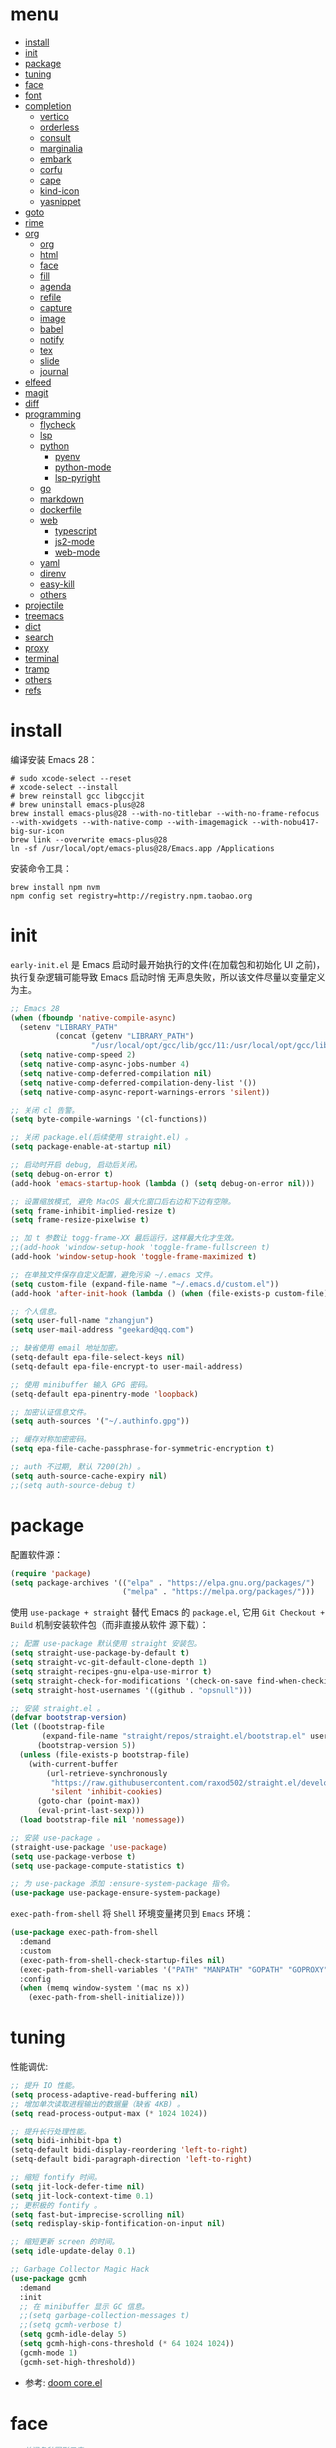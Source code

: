 #+AUTHOR: 张俊(geekard@qq.com)
#+DATE: 2020-05-25T11:13:16+0800
#+LASTMOD: 2022-03-27T11:03:53+0800
#+Options: toc:nil
#+STARTUP: overview nohideblocks
#+PROPERTY: header-args:emacs-lisp :tangle yes :results silent :exports code
#+LATEX_COMPILER: xelatex
#+LATEX_CLASS: ctexart
#+LATEX_HEADER: \usepackage{mystyle}
* menu
:PROPERTIES:
:TOC: headlines 4 :include all :ignore this
:END:
:CONTENTS:
- [[#install][install]]
- [[#init][init]]
- [[#package][package]]
- [[#tuning][tuning]]
- [[#face][face]]
- [[#font][font]]
- [[#completion][completion]]
  - [[#vertico][vertico]]
  - [[#orderless][orderless]]
  - [[#consult][consult]]
  - [[#marginalia][marginalia]]
  - [[#embark][embark]]
  - [[#corfu][corfu]]
  - [[#cape][cape]]
  - [[#kind-icon][kind-icon]]
  - [[#yasnippet][yasnippet]]
- [[#goto][goto]]
- [[#rime][rime]]
- [[#org][org]]
  - [[#org][org]]
  - [[#html][html]]
  - [[#face][face]]
  - [[#fill][fill]]
  - [[#agenda][agenda]]
  - [[#refile][refile]]
  - [[#capture][capture]]
  - [[#image][image]]
  - [[#babel][babel]]
  - [[#notify][notify]]
  - [[#tex][tex]]
  - [[#slide][slide]]
  - [[#journal][journal]]
- [[#elfeed][elfeed]]
- [[#magit][magit]]
- [[#diff][diff]]
- [[#programming][programming]]
  - [[#flycheck][flycheck]]
  - [[#lsp][lsp]]
  - [[#python][python]]
    - [[#pyenv][pyenv]]
    - [[#python-mode][python-mode]]
    - [[#lsp-pyright][lsp-pyright]]
  - [[#go][go]]
  - [[#markdown][markdown]]
  - [[#dockerfile][dockerfile]]
  - [[#web][web]]
    - [[#typescript][typescript]]
    - [[#js2-mode][js2-mode]]
    - [[#web-mode][web-mode]]
  - [[#yaml][yaml]]
  - [[#direnv][direnv]]
  - [[#easy-kill][easy-kill]]
  - [[#others][others]]
- [[#projectile][projectile]]
- [[#treemacs][treemacs]]
- [[#dict][dict]]
- [[#search][search]]
- [[#proxy][proxy]]
- [[#terminal][terminal]]
- [[#tramp][tramp]]
- [[#others][others]]
- [[#refs][refs]]
:END:

* install

编译安装 Emacs 28：
#+begin_src shell :tangle no
# sudo xcode-select --reset
# xcode-select --install
# brew reinstall gcc libgccjit
# brew uninstall emacs-plus@28
brew install emacs-plus@28 --with-no-titlebar --with-no-frame-refocus --with-xwidgets --with-native-comp --with-imagemagick --with-nobu417-big-sur-icon
brew link --overwrite emacs-plus@28
ln -sf /usr/local/opt/emacs-plus@28/Emacs.app /Applications
#+end_src

安装命令工具：
#+begin_src shell :tangle no
brew install npm nvm
npm config set registry=http://registry.npm.taobao.org
#+end_src

* init

 =early-init.el= 是 Emacs 启动时最开始执行的文件(在加载包和初始化 UI 之前)，执行复杂逻辑可能导致 Emacs 启动时悄
 无声息失败，所以该文件尽量以变量定义为主。

#+begin_src emacs-lisp :tangle ~/.emacs.d/early-init.el
;; Emacs 28
(when (fboundp 'native-compile-async)
  (setenv "LIBRARY_PATH"
          (concat (getenv "LIBRARY_PATH")
                  "/usr/local/opt/gcc/lib/gcc/11:/usr/local/opt/gcc/lib/gcc/11/gcc/x86_64-apple-darwin21/11"))
  (setq native-comp-speed 2)
  (setq native-comp-async-jobs-number 4)
  (setq native-comp-deferred-compilation nil)
  (setq native-comp-deferred-compilation-deny-list '())
  (setq native-comp-async-report-warnings-errors 'silent))

;; 关闭 cl 告警。
(setq byte-compile-warnings '(cl-functions))

;; 关闭 package.el(后续使用 straight.el) 。
(setq package-enable-at-startup nil)

;; 启动时开启 debug, 启动后关闭。
(setq debug-on-error t)
(add-hook 'emacs-startup-hook (lambda () (setq debug-on-error nil)))

;; 设置缩放模式, 避免 MacOS 最大化窗口后右边和下边有空隙。
(setq frame-inhibit-implied-resize t)
(setq frame-resize-pixelwise t)

;; 加 t 参数让 togg-frame-XX 最后运行，这样最大化才生效。
;;(add-hook 'window-setup-hook 'toggle-frame-fullscreen t) 
(add-hook 'window-setup-hook 'toggle-frame-maximized t)

;; 在单独文件保存自定义配置，避免污染 ~/.emacs 文件。
(setq custom-file (expand-file-name "~/.emacs.d/custom.el"))
(add-hook 'after-init-hook (lambda () (when (file-exists-p custom-file) (load custom-file))))

;; 个人信息。
(setq user-full-name "zhangjun")
(setq user-mail-address "geekard@qq.com")

;; 缺省使用 email 地址加密。
(setq-default epa-file-select-keys nil)
(setq-default epa-file-encrypt-to user-mail-address)

;; 使用 minibuffer 输入 GPG 密码。
(setq-default epa-pinentry-mode 'loopback)

;; 加密认证信息文件。
(setq auth-sources '("~/.authinfo.gpg"))

;; 缓存对称加密密码。
(setq epa-file-cache-passphrase-for-symmetric-encryption t)

;; auth 不过期, 默认 7200(2h) 。
(setq auth-source-cache-expiry nil)
;;(setq auth-source-debug t)
#+end_src

* package

配置软件源：
#+begin_src emacs-lisp
(require 'package)
(setq package-archives '(("elpa" . "https://elpa.gnu.org/packages/")
                         ("melpa" . "https://melpa.org/packages/")))
#+end_src

使用 =use-package + straight= 替代 Emacs 的 =package.el=, 它用 =Git Checkout + Build= 机制安装软件包（而非直接从软件
源下载）：
#+begin_src emacs-lisp
;; 配置 use-package 默认使用 straight 安装包。
(setq straight-use-package-by-default t)
(setq straight-vc-git-default-clone-depth 1)
(setq straight-recipes-gnu-elpa-use-mirror t)
(setq straight-check-for-modifications '(check-on-save find-when-checking watch-files))
(setq straight-host-usernames '((github . "opsnull")))

;; 安装 straight.el 。
(defvar bootstrap-version)
(let ((bootstrap-file
       (expand-file-name "straight/repos/straight.el/bootstrap.el" user-emacs-directory))
      (bootstrap-version 5))
  (unless (file-exists-p bootstrap-file)
    (with-current-buffer
        (url-retrieve-synchronously
         "https://raw.githubusercontent.com/raxod502/straight.el/develop/install.el"
         'silent 'inhibit-cookies)
      (goto-char (point-max))
      (eval-print-last-sexp)))
  (load bootstrap-file nil 'nomessage))

;; 安装 use-package 。
(straight-use-package 'use-package)
(setq use-package-verbose t)
(setq use-package-compute-statistics t)

;; 为 use-package 添加 :ensure-system-package 指令。
(use-package use-package-ensure-system-package)
#+end_src

=exec-path-from-shell= 将 ~Shell~ 环境变量拷贝到 ~Emacs~ 环境：
#+begin_src emacs-lisp
(use-package exec-path-from-shell
  :demand
  :custom
  (exec-path-from-shell-check-startup-files nil)
  (exec-path-from-shell-variables '("PATH" "MANPATH" "GOPATH" "GOPROXY" "GOPRIVATE" "GOFLAGS" "GO111MODULE"))
  :config
  (when (memq window-system '(mac ns x))
    (exec-path-from-shell-initialize)))
#+end_src

* tuning

性能调优:
#+begin_src emacs-lisp
;; 提升 IO 性能。
(setq process-adaptive-read-buffering nil)
;; 增加单次读取进程输出的数据量（缺省 4KB) 。
(setq read-process-output-max (* 1024 1024))

;; 提升长行处理性能。
(setq bidi-inhibit-bpa t)
(setq-default bidi-display-reordering 'left-to-right)
(setq-default bidi-paragraph-direction 'left-to-right)

;; 缩短 fontify 时间。
(setq jit-lock-defer-time nil)
(setq jit-lock-context-time 0.1)
;; 更积极的 fontify 。
(setq fast-but-imprecise-scrolling nil)
(setq redisplay-skip-fontification-on-input nil)

;; 缩短更新 screen 的时间。
(setq idle-update-delay 0.1)

;; Garbage Collector Magic Hack
(use-package gcmh
  :demand
  :init
  ;; 在 minibuffer 显示 GC 信息。
  ;;(setq garbage-collection-messages t)
  ;;(setq gcmh-verbose t)
  (setq gcmh-idle-delay 5)
  (setq gcmh-high-cons-threshold (* 64 1024 1024))
  (gcmh-mode 1)
  (gcmh-set-high-threshold))
#+end_src
+ 参考: [[https://github.com/hlissner/doom-emacs/blob/develop/core/core.el][doom core.el]]

* face

#+begin_src emacs-lisp
;; 关闭各种图形元素。
(when (window-system)
  (tool-bar-mode -1)
  (scroll-bar-mode -1)
  (menu-bar-mode -1))

;; 关闭启动消息。
(setq inhibit-startup-screen t)
(setq inhibit-startup-message t)
(setq inhibit-startup-echo-area-message t)
(setq initial-scratch-message nil)

;; 指针闪动。
(blink-cursor-mode 1)

;; 出错提示。
(setq visible-bell t)

;; 未选中窗口。
(setq-default cursor-in-non-selected-windows nil)
(setq highlight-nonselected-windows nil)

;; 关闭对话框。
(setq use-file-dialog nil)
(setq use-dialog-box nil)

;; 窗口间显示分割线。
(setq window-divider-default-places t)
(add-hook 'window-setup-hook #'window-divider-mode)

;; 左右分屏, nil: 上下分屏。
(setq split-width-threshold 30)

;; 复用当前 frame 。
(setq display-buffer-reuse-frames t)

(when (memq window-system '(mac ns x))
  ;; 使用更瘦字体。
  (setq ns-use-thin-smoothing t)
  ;; 不在新 frame 打开文件（如 Finder 的 "Open with Emacs") 。
  (setq ns-pop-up-frames nil)
  ;; 一次滚动一行，避免窗口跳动。
  (setq mouse-wheel-scroll-amount '(1 ((shift) . hscroll))
        mouse-wheel-scroll-amount-horizontal 1
        mouse-wheel-follow-mouse t
        mouse-wheel-progressive-speed nil)
  (xterm-mouse-mode t))

(setq auto-window-vscroll nil)

;; 滚动一屏后, 显示 5 行上下文。
(setq next-screen-context-lines 5)

;; 平滑地进行半屏滚动，避免滚动后 recenter 操作。
(setq scroll-step 1)
(setq scroll-conservatively 10000)
(setq scroll-margin 2)

;; 滚动时保持光标位置。
(setq scroll-preserve-screen-position 1)

(if (boundp 'pixel-scroll-precision-mode)
    (pixel-scroll-precision-mode t))

;; 关闭 mouse-wheel-text-scale 快捷键 (容易触碰误操作) 。
(global-unset-key (kbd "C-<wheel-down>"))
(global-unset-key (kbd "C-<wheel-up>"))

;; 大文件不显示行号。
(setq large-file-warning-threshold nil)
(setq line-number-display-limit large-file-warning-threshold)
(setq line-number-display-limit-width 1000)
(dolist (mode '(text-mode-hook prog-mode-hook conf-mode-hook))
  (add-hook mode (lambda () (display-line-numbers-mode 1))))

;; 根据窗口自适应显示图片。
(setq image-transform-resize t)
(auto-image-file-mode t)

;; 显示缩进。
(use-package highlight-indent-guides
  :custom
  (highlight-indent-guides-method 'character)
  (highlight-indent-guides-responsive 'top)
  (highlight-indent-guides-suppress-auto-error t)
  (highlight-indent-guides-delay 0.1)
  :config
  (add-hook 'python-mode-hook 'highlight-indent-guides-mode)
  (add-hook 'yaml-mode-hook 'highlight-indent-guides-mode)
  (add-hook 'js-mode-hook 'highlight-indent-guides-mode)
  (add-hook 'web-mode-hook 'highlight-indent-guides-mode))

;; 高亮粘贴的内容。
(use-package volatile-highlights
  :after(undo-tree)
  :config
  (volatile-highlights-mode t)
  (vhl/define-extension 'undo-tree 'undo-tree-yank 'undo-tree-move)
  (vhl/install-extension 'undo-tree))

;; 预览主题: https://emacsthemes.com/
(use-package doom-themes
  :demand
  ;; 添加 "extensions/*" 后才支持 visual-bell/treemacs/org 配置。
  :straight (:files ("*.el" "themes/*" "extensions/*"))
  :custom-face
  (doom-modeline-buffer-file ((t (:inherit (mode-line bold)))))
  :custom
  (doom-themes-enable-bold t)
  (doom-themes-enable-italic t)
  (doom-themes-treemacs-theme "doom-colors")
  ;; modeline 两边各加 4px 空白。
  (doom-themes-padded-modeline t)
  :config
  (doom-themes-visual-bell-config)
  ;; 为 treemacs 关闭 variable-pitch 模式，否则显示的较丑！
  ;; 必须在执行 doom-themes-treemacs-config 前设置该变量为 nil, 否则不生效。
  (setq doom-themes-treemacs-enable-variable-pitch nil)
  (doom-themes-treemacs-config)
  (doom-themes-org-config))

;; 跟随 Mac 自动切换深浅主题。
(defun my/load-light-theme () (interactive) (load-theme 'doom-zenburn t))
(defun my/load-dark-theme () (interactive) (load-theme 'doom-zenburn t))
(add-hook 'ns-system-appearance-change-functions
          (lambda (appearance)
            (pcase appearance
              ('light (my/load-light-theme))
              ('dark (my/load-dark-theme)))))

;; modeline 显示电池和日期时间。
(display-battery-mode t)
(column-number-mode t)
(size-indication-mode -1)
(display-time-mode t)
(setq display-time-24hr-format t)
(setq display-time-default-load-average nil)
(setq display-time-load-average-threshold 5)
(setq display-time-format "%m/%dT%H:%M")
(setq display-time-day-and-date t)
(setq indicate-buffer-boundaries (quote left))

(use-package doom-modeline
  :demand
  :after(doom-themes)
  :custom
  ;; 不显示换行和编码（节省空间）。
  (doom-modeline-buffer-encoding nil)
  ;; 显示语言版本。
  (doom-modeline-env-version t)
  ;; 不显示 Go 版本。
  (doom-modeline-env-enable-go nil)
  (doom-modeline-unicode-fallback t)
  ;; 不显示 project 名称。
  ;;(doom-modeline-project-detection nil)
  ;; 不显示文件所属项目，否则 TRAMP 变慢：https://github.com/seagle0128/doom-modeline/issues/32
  ;;(doom-modeline-buffer-file-name-style 'file-name)
  (doom-modeline-buffer-file-name-style 'relative-from-project)
  (doom-modeline-vcs-max-length 30)
  (doom-modeline-github nil)
  (doom-modeline-height 2)
  :init
  (doom-modeline-mode 1)
  :config
  (doom-modeline-def-modeline 'main
    ;; left-hand segment list, 去掉 remote-host，避免 TRAMP 卡住。
    '(bar workspace-name window-number modals matches buffer-info buffer-position word-count parrot selection-info)
    ;; right-hand segment list，尾部增加空格，避免 modeline 溢出。
    '(objed-state misc-info battery grip debug repl lsp minor-modes input-method major-mode process vcs checker " ")))

(use-package dashboard
  :demand
  :after (projectile)
  :config
  (setq dashboard-banner-logo-title "Happy Hacking & Writing 🎯")
  (setq dashboard-projects-backend #'projectile)
  (setq dashboard-center-content t)
  (setq dashboard-set-heading-icons t)
  (setq dashboard-set-navigator t)
  (setq dashboard-set-file-icons t)
  (setq dashboard-items '((recents . 10) (projects . 8) (agenda . 3)))
  (dashboard-setup-startup-hook))

(use-package centaur-tabs
  :hook (emacs-startup . centaur-tabs-mode)
  :init
  (setq centaur-tabs-set-icons t)
  (setq centaur-tabs-height 25)
  (setq centaur-tabs-gray-out-icons 'buffer)
  (setq centaur-tabs-set-modified-marker t)
  (setq centaur-tabs-cycle-scope 'tabs)
  (setq centaur-tabs-enable-ido-completion nil)
  (setq centaur-tabs-set-bar 'under)
  (setq x-underline-at-descent-line t)
  (setq centaur-tabs-show-navigation-buttons t)
  (setq centaur-tabs-enable-key-bindings t)
  :config
  (centaur-tabs-mode t)
  (centaur-tabs-headline-match)
  (centaur-tabs-enable-buffer-reordering)
  (centaur-tabs-group-by-projectile-project)
  (defun centaur-tabs-hide-tab (x)
    (let ((name (format "%s" x)))
      (or
       (window-dedicated-p (selected-window))
       ;; 不显示以 * 开头的 buffer 。
       (string-prefix-p "*" name)
       (and (string-prefix-p "magit" name)
            (not (file-name-extension name)))))))

;; 显示光标位置。
(use-package beacon
  :config
  ;; 翻页时不高亮位置。
  (setq beacon-blink-when-window-scrolls nil)
  (setq beacon-blink-duration 0.3)
  (beacon-mode 1))

;; 切换透明背景。
(defun my/toggle-transparency ()
  (interactive)
  (set-frame-parameter (selected-frame) 'alpha '(90 . 90))
  (add-to-list 'default-frame-alist '(alpha . (90 . 90))))

;; 在 frame 底部显示窗口。
(setq display-buffer-alist
      `((,(rx bos (or "*Apropos*" "*Help*" "*helpful" "*info*" "*Summary*" "*lsp-help*" "*vterm") (0+ not-newline))
         (display-buffer-reuse-mode-window display-buffer-below-selected)
         (window-height . 0.43)
         (mode apropos-mode help-mode helpful-mode Info-mode Man-mode))))

(use-package all-the-icons :demand)
(use-package all-the-icons-ibuffer :init (all-the-icons-ibuffer-mode 1))
(use-package all-the-icons-completion
  :config
  (all-the-icons-completion-mode)
  (add-hook 'marginalia-mode-hook #'all-the-icons-completion-marginalia-setup))
#+end_src

* font

+ 中英文（显示）：更纱黑体 Sarasa Term SC: https://github.com/be5invis/Sarasa-Gothic
+ 中英文（显示）：霞鹜文楷屏幕阅读版 LXGW WenKai Screen: https://github.com/lxgw/LxgwWenKai-Screen
+ 中英文（PDF) ：Noto CJK SC: https://github.com/googlefonts/noto-cjk.git
+ 英文字体：Fira Code : https://github.com/tonsky/FiraCode/wiki/Installing
+ Symbols 字体:  Noto Sans Symbols 和 Noto Sans Symbols2: https://fonts.google.com/noto
+ 花園明朝：HanaMinB：http://fonts.jp/hanazono/
+ Emacs 默认后备字体：Symbola: https://dn-works.com/ufas/

  #+begin_src emacs-lisp
;; 参考: https://github.com/DogLooksGood/dogEmacs/blob/master/elisp/init-font.el
(setq +font-family "Fira Code Retina")
(setq +modeline-font-family "Fira Code Retina")
(setq +fixed-pitch-family "Sarasa Term SC")
(setq +variable-pitch-family "LXGW WenKai Screen")
(setq +font-unicode-family "LXGW WenKai Screen")
(setq +font-size-list '(10 11 12 13 14 15 16 17 18))
(setq +font-size 14)

(defun +load-base-font ()
  (let* ((font-spec (format "%s-%d" +font-family +font-size)))
    ;; 设置缺省字体。
    (set-frame-parameter nil 'font font-spec)
    (add-to-list 'default-frame-alist `(font . ,font-spec))))

(defun +load-face-font (&optional frame)
  (let ((font-spec (format "%s" +font-family))
        (line-font-spec (format "%s" +modeline-font-family))
        (variable-pitch-font-spec (format "%s" +variable-pitch-family))
        (fixed-pitch-font-spec (format "%s" +fixed-pitch-family)))
    (set-face-attribute 'variable-pitch frame :font variable-pitch-font-spec :height 1.2)
    (set-face-attribute 'fixed-pitch frame :font fixed-pitch-font-spec :height 1.0)
    (set-face-attribute 'fixed-pitch-serif frame :font fixed-pitch-font-spec :height 1.0)
    (set-face-attribute 'tab-bar frame :font font-spec :height 1.0)
    (set-face-attribute 'mode-line frame :font line-font-spec :height 1.0)
    (set-face-attribute 'mode-line-inactive frame :font line-font-spec :height 1.0)))

(defun +load-ext-font ()
  (when window-system
    (let ((font (frame-parameter nil 'font))
          (font-spec (font-spec :family +font-unicode-family)))
      (dolist (charset '(kana han hangul cjk-misc bopomofo symbol))
        (set-fontset-font font charset font-spec))
      ;; 设置 emoji 字体。
      (setq use-default-font-for-symbols nil)
      (set-fontset-font font '(#x1f000 . #x1faff) (font-spec :family "Apple Color Emoji"))
      (set-fontset-font font 'symbol (font-spec :family "Symbola")))))

(defun +load-font ()
  (+load-base-font)
  (+load-face-font)
  (+load-ext-font))

(+load-font)
(add-hook 'org-mode-hook 'variable-pitch-mode)
(add-hook 'markdown-mode-hook 'variable-pitch-mode)
(add-hook 'after-make-frame-functions 
          ( lambda (f) 
            (+load-face-font f)
            (+load-ext-font)))

(defun +larger-font ()
  (interactive)
  (if-let ((size (--find (> it +font-size) +font-size-list)))
      (progn (setq +font-size size)
             (+load-font)
             (message "Font size: %s" +font-size))
    (message "Using largest font")))

(defun +smaller-font ()
  (interactive)
  (if-let ((size (--find (< it +font-size) (reverse +font-size-list))))
      (progn (setq +font-size size)
             (message "Font size: %s" +font-size)
             (+load-font))
    (message "Using smallest font")))

(global-set-key (kbd "M-+") #'+larger-font)
(global-set-key (kbd "M--") #'+smaller-font)

(defun +use-fixed-pitch ()
  (interactive)
  (setq buffer-face-mode-face `(:family ,+fixed-pitch-family))
  (buffer-face-mode +1))

;; fire-code-mode 只能在 GUI 模式下使用。
(when (display-graphic-p)
  (use-package fira-code-mode
    :custom
    (fira-code-mode-disabled-ligatures '("[]" "#{" "#(" "#_" "#_(" "x"))
    :hook prog-mode))

;; 使用字体缓存，避免卡顿。
(setq inhibit-compacting-font-caches t)
  #+end_src

+ 查看 emacs 支持的字体名称： =(print (font-family-list))=
+ 安装、更新 FiraCode Symbol 字体： =M-x fira-code-mode-install-fonts=
+ 安装、更新 icon 字体： =M-x all-the-icons-install-fonts=, 包括
  file-icons/fontawesome/octicons/weathericons/material-design 字体。

* completion
** vertico

#+begin_src emacs-lisp
(use-package vertico
  :demand
  :straight (:repo "minad/vertico" :files ("*" "extensions/*.el" (:exclude ".git")))
  :bind
  (:map vertico-map
        ;; 在多个 source 中切换(如 consult-buffer, consult-grep) 。
        ("C-M-n" . vertico-next-group)
        ("C-M-p" . vertico-previous-group)
        ;; 快速插入。
        ("M-i" . vertico-quick-insert)
        ("M-e" . vertico-quick-exit)
        ;; 切换显示风格。
        ("M-V" . vertico-multiform-vertical)
        ("M-G" . vertico-multiform-grid)
        ("M-F" . vertico-multiform-flat)
        ("M-R" . vertico-multiform-reverse)
        ("M-U" . vertico-multiform-unobtrusive)
        ;; 文件路径操作。
        ("<backspace>" . vertico-directory-delete-char)
        ("C-w" . vertico-directory-delete-word)
        ("C-<backspace>" . vertico-directory-delete-word)
        ("RET" . vertico-directory-enter))
  :hook
  (
   ;; 在输入时清理文件路径。
   (rfn-eshadow-update-overlay . vertico-directory-tidy)
   ;; 确保 vertico 状态被保存（用于支持 vertico-repeat)。
   (minibuffer-setup . vertico-repeat-save))
  :config
  (setq vertico-count 15)
  (setq vertico-cycle nil)
  (vertico-mode 1)

  ;; 重复上一次 vertico sesson;
  (global-set-key "\M-r" #'vertico-repeat-last)
  (global-set-key "\M-R" #'vertico-repeat-select)

  ;; 开启 vertico-mouse 。
  (vertico-mouse-mode)

  ;; 开启 vertico-multiform, 为 commands 或 categories 设置不同的显示风格 。
  (vertico-multiform-mode)

  ;; 设置命令显示风格。
  (setq vertico-multiform-commands
        ;; 参数是 vertico-<name>-mode 中的 <name>, 可以多个联合使用 。
        ;; 在单独 buffer 中显示结果 consult-imenu 结果。
        '((consult-imenu buffer)
          (consult-line buffer)
          (consult-mark buffer)
          (consult-find buffer)))

  ;; 按照 completion category 设置显示风格, 优先级比 vertico-multiform-commands 低。
  ;; 为 file 设置 grid 模式, 为 grep 设置 buffer 模式.
  (setq vertico-multiform-categories
        '((file grid)
          (consult-grep buffer))))

(use-package emacs
  :init
  ;; 在 minibuffer 中不显示光标。
  (setq minibuffer-prompt-properties '(read-only t cursor-intangible t face minibuffer-prompt))
  (add-hook 'minibuffer-setup-hook #'cursor-intangible-mode)
  (setq read-extended-command-predicate   #'command-completion-default-include-p)
  ;; 开启 minibuffer 递归编辑。
  (setq enable-recursive-minibuffers t))
#+end_src

** orderless

使用 orderless 过滤候选者, [[https://github.com/minad/consult/wiki][支持多种 dispatch 组合]], 如 =!zhangjun hang$=:
+ =~flex flex~=
+ ==literal literal==
+ %char-fold char-fold%
+ `initialism initialism`
+ !without-literal without-literal!
+ .ext: 文件名扩展；
+ regexp$: 正则表达式；

#+begin_src  emacs-lisp
(use-package orderless
  :demand
  :config
  (defvar +orderless-dispatch-alist
    '((?% . char-fold-to-regexp)
      (?! . orderless-without-literal)
      (?`. orderless-initialism)
      (?= . orderless-literal)
      (?~ . orderless-flex)))

  (defun +orderless-dispatch (pattern index _total)
    (cond
     ((string-suffix-p "$" pattern)
      `(orderless-regexp . ,(concat (substring pattern 0 -1) "[\x100000-\x10FFFD]*$")))
     ;; 文件扩展。
     ((and
       ;; 补全文件名或 eshell.
       (or minibuffer-completing-file-name
           (derived-mode-p 'eshell-mode))
       ;; 文件名扩展
       (string-match-p "\\`\\.." pattern))
      `(orderless-regexp . ,(concat "\\." (substring pattern 1) "[\x100000-\x10FFFD]*$")))
     ;; 忽略单个 !
     ((string= "!" pattern) `(orderless-literal . ""))
     ;; 前缀和后缀。
     ((if-let (x (assq (aref pattern 0) +orderless-dispatch-alist))
          (cons (cdr x) (substring pattern 1))
        (when-let (x (assq (aref pattern (1- (length pattern))) +orderless-dispatch-alist))
          (cons (cdr x) (substring pattern 0 -1)))))))

  ;; 自定义 orderless 风格。
  (orderless-define-completion-style +orderless-with-initialism
    (orderless-matching-styles '(orderless-initialism orderless-literal orderless-regexp)))

  (setq completion-styles '(orderless)
        completion-category-defaults nil
        completion-category-overrides '((buffer (styles basic partial-completion))
                                        (file (styles basic partial-completion))
                                        (command (styles +orderless-with-initialism))
                                        (variable (styles +orderless-with-initialism))
                                        (symbol (styles +orderless-with-initialism)))
        ;; 使用 SPACE 来分割过滤字符串, SPACE 可以用 \ 转义。
        orderless-component-separator #'orderless-escapable-split-on-space
        orderless-style-dispatchers '(+orderless-dispatch)))
#+end_src

** consult

#+begin_src  emacs-lisp
(use-package consult
  :ensure-system-package (rg . ripgrep)
  :demand
  :bind
  (;; C-c 绑定 (mode-specific-map)
   ("C-c h" . consult-history)
   ("C-c m" . consult-mode-command)
   ;; C-x 绑定 (ctl-x-map)
   ("C-x M-:" . consult-complex-command)
   ("C-x b" . consult-buffer)
   ("C-x 4 b" . consult-buffer-other-window)
   ("C-x 5 b" . consult-buffer-other-frame)
   ("C-x r b" . consult-bookmark)
   ;; 寄存器绑定。
   ("M-#" . consult-register-load)
   ("M-'" . consult-register-store)
   ("C-M-#" . consult-register)
   ;; 其它自定义绑定。
   ("M-y" . consult-yank-pop)
   ("<help> a" . consult-apropos)
   ;; M-g 绑定 (goto-map)
   ("M-g e" . consult-compile-error)
   ("M-g f" . consult-flycheck)
   ("M-g g" . consult-goto-line)
   ("M-g M-g" . consult-goto-line)
   ("M-g o" . consult-outline)
   ("M-g m" . consult-mark)
   ("M-g k" . consult-global-mark)
   ("M-g i" . consult-imenu)
   ("M-g I" . consult-imenu)
   ;; M-s 绑定 (search-map)
   ("M-s d" . consult-find)
   ("M-s D" . consult-locate)
   ("M-s g" . consult-grep)
   ("M-s G" . consult-git-grep)
   ("M-s r" . consult-ripgrep)
   ("M-s l" . consult-line)
   ("M-s L" . consult-line-multi)
   ("M-s m" . consult-multi-occur)
   ("M-s k" . consult-keep-lines)
   ("M-s u" . consult-focus-lines)
   ;; Isearch 集成。
   ("M-s e" . consult-isearch-history)
   :map isearch-mode-map
   ("M-e" . consult-isearch-history)
   ("M-s e" . consult-isearch-history)
   ("M-s l" . consult-line)
   ("M-s L" . consult-line-multi)
   ;; Minibuffer 历史。
   :map minibuffer-local-map
   ("M-s" . consult-history)
   ("M-r" . consult-history))
  :hook
  (completion-list-mode . consult-preview-at-point-mode)
  :init
  ;; 如果搜索字符少于 3，可以添加后缀#开始搜索，如 #gr#。
  (setq consult-async-min-input 3)
  (setq consult-async-input-debounce 0.4)
  (setq consult-async-input-throttle 0.5)
  ;; 预览寄存器。
  (setq register-preview-delay 0.2)
  (setq register-preview-function #'consult-register-format)
  (advice-add #'register-preview :override #'consult-register-window)
  ;; 支持使用 Enter 来选择、反选候选项（例如 consult-multi-occur 场景）
  (advice-add #'completing-read-multiple :override #'consult-completing-read-multiple)
  (setq xref-show-xrefs-function #'consult-xref)
  (setq xref-show-definitions-function #'consult-xref)
  :config
  ;; 按 C-l 激活预览，否则 buffer 列表中有大文件或远程文件时会卡住。
  (setq consult-preview-key (kbd "C-l"))
  (setq consult-narrow-key "<")
  (define-key consult-narrow-map (vconcat consult-narrow-key "?") #'consult-narrow-help)

  (autoload 'projectile-project-root "projectile")
  (setq consult-project-function 'projectile-project-root)

  ;; 多选时按键绑定。
  ;; TAB - Select/deselect, RET - 提交和退出。
  (define-key consult-crm-map "\r" #'+vertico-crm-exit)
  (define-key consult-crm-map "\t" #'vertico-exit)
  (defun +vertico-crm-exit ()
    (interactive)
    (run-at-time 0 nil #'vertico-exit)
    (funcall #'vertico-exit))

  ;; 不对 consult-line 结果进行排序（按行号排序）。
  (consult-customize
   consult-line :prompt "Search: " :sort nil))

;; 选择 buffer: b, 选择 project: p, 选择文件：f 。
(use-package consult-projectile
  :straight (consult-projectile :type git :host gitlab :repo "OlMon/consult-projectile" :branch "master")
  :bind
  ("C-x p p" . consult-projectile))

(use-package consult-dir
  :bind
  (("C-x C-d" . consult-dir)
   :map minibuffer-local-completion-map
   ("C-x C-d" . consult-dir)
   ("C-x C-j" . consult-dir-jump-file)))
#+end_src

** marginalia

#+begin_src  emacs-lisp
(use-package marginalia
  :init
  ;; 显示绝对时间。
  (setq marginalia-max-relative-age 0)
  (marginalia-mode)
  ;;:config
  ;; 不给 file 加注释，防止 TRAMP 变慢。
  ;; (setq marginalia-annotator-registry
  ;;       (assq-delete-all 'file marginalia-annotator-registry))
  ;; (setq marginalia-annotator-registry
  ;;       (assq-delete-all 'project-file marginalia-annotator-registry))
  )
#+end_src

** embark

#+begin_src emacs-lisp
(use-package embark
  :init
  (setq prefix-help-command #'embark-prefix-help-command)
  :config
  (setq embark-prompter 'embark-keymap-prompter)
  (setq embark-collect-live-update-delay 0.5)
  (setq embark-collect-live-initial-delay 0.8)
  ;; 隐藏 Embark live/completions buffers 的 modeline.
  (add-to-list 'display-buffer-alist
               '("\\`\\*Embark Collect \\(Live\\|Completions\\)\\*"
                 nil
                 (window-parameters (mode-line-format . none))))
  :bind
  (("C-;" . embark-act)
   ("C-h B" . embark-bindings)))

(use-package embark-consult
  :after (embark consult)
  :demand
  :hook
  (embark-collect-mode . consult-preview-at-point-mode))
#+end_src
+ 使用 gnu find 命令, 需要加环境变量 ~export PATH="/usr/local/opt/findutils/libexec/gnubin:$PATH"~

** corfu

Corfu 是文本补全框架，类似于 completion-at-point 和 company-mode 包, 相比 company 的主要优势是与 Emacs 集成的
更好, 更轻量:
1. Corfu 基于 Emacs 内置的 completion-at-point 实现, 任何使用 completion-at-point, completion-in-region 的地方
   都可以使用 Corfu 来提供候选列表;
2. 任何 completion-style 实现 (如 orderless) 都可以用来过滤候选者;

#+begin_src  emacs-lisp
(use-package corfu
  :demand
  :straight '(corfu :host github :repo "minad/corfu")
  :custom
  ;; 开启自动补全。
  (corfu-auto t)
  (corfu-auto-prefix 2)
  (corfu-auto-delay 0.25)
  (corfu-min-width 80)
  (corfu-max-width corfu-min-width)
  (corfu-count 14)
  (corfu-scroll-margin 4)
  ;; 后续使用 corfu-doc 来显示文档，故关闭。
  (corfu-echo-documentation nil)
  :config
  (corfu-global-mode))

;; 总是在弹出菜单中显示候选者。
(setq completion-cycle-threshold nil)

;; 使用 TAB 来 indentation+completion(completion-at-point 默认是 M-TAB) 。
(setq tab-always-indent 'complete)
(setq c-tab-always-indent 'complete)

;; 在候选者右方显示文档。
(use-package corfu-doc
  :straight '(corfu-doc :host github :repo "galeo/corfu-doc")
  :after (corfu)
  :hook (corfu-mode . corfu-doc-mode)
  :bind
  (:map corfu-map
        ("M-n" . corfu-doc-sroll-up)
        ("M-p" . corfu-doc-scroll-down))
  :custom
  (corfu-doc-delay 0.3)
  (corfu-doc-max-width 70)
  (corfu-doc-max-height 20))
#+end_src
+ Corfu: 支持 ~orderless~ 过滤分割, 使用 ~M-SPC~ 来插入多个过滤模式;

** cape

Cape 为 Corfu 提供多种类型的 Completion At Point 扩展。
#+begin_src emacs-lisp
(use-package cape
  :demand
  :straight '(cape :host github :repo "minad/cape")
  :init
  (add-to-list 'completion-at-point-functions #'cape-file)
  (add-to-list 'completion-at-point-functions #'cape-keyword)
  ;; Complete word from current buffers
  ;;(add-to-list 'completion-at-point-functions #'cape-dabbrev)
  ;; Complete Elisp symbol
  (add-to-list 'completion-at-point-functions #'cape-symbol)
  ;; Complete abbreviation
  ;;(add-to-list 'completion-at-point-functions #'cape-abbrev)
  ;;(add-to-list 'completion-at-point-functions #'cape-ispell)
  ;; Complete word from dictionary file
  ;;(add-to-list 'completion-at-point-functions #'cape-dict)
  ;; Complete entire line from file
  ;;(add-to-list 'completion-at-point-functions #'cape-line)
  :config
  (setq cape-dabbrev-min-length 3))
#+end_src

** kind-icon

#+begin_src emacs-lisp
(use-package kind-icon
  :straight '(kind-icon :host github :repo "jdtsmith/kind-icon")
  :after corfu
  :demand
  :custom
  (kind-icon-default-face 'corfu-default)
  :config
  (add-to-list 'corfu-margin-formatters #'kind-icon-margin-formatter))
#+end_src

** yasnippet

#+begin_src emacs-lisp
(use-package yasnippet
  :demand
  :init
  (defvar snippet-directory "~/.emacs.d/snippets")
  (if (not (file-exists-p snippet-directory))
      (make-directory snippet-directory t))
  :commands yas-minor-mode
  :hook
  ((prog-mode org-mode  vterm-mode) . yas-minor-mode)
  :config
  (add-to-list 'yas-snippet-dirs snippet-directory)
  (yas-global-mode 1))

(use-package yasnippet-snippets :demand)

(use-package yasnippet-classic-snippets :demand)

(use-package consult-yasnippet
  :demand
  :after(consult yasnippet)
  :bind
  (:map yas-minor-mode-map
        ("C-c y" . 'consult-yasnippet)))
#+end_src
+ 完全输入 snippet 简写后，按 TAB 自动扩展。

* goto

跳转到上次修改位置：
#+begin_src emacs-lisp
(use-package goto-chg
  :config
  (global-set-key (kbd "C->") 'goto-last-change)
  (global-set-key (kbd "C-<") 'goto-last-change-reverse))
#+end_src

跳转到特定字符或行：
#+begin_src emacs-lisp
(use-package avy
  :config
  ;; 值在当前 window 中跳转。
  (setq avy-all-windows nil)
  (setq avy-background t)
  :bind
  ("M-g c" . avy-goto-char-2)
  ("M-g l" . avy-goto-line))
#+end_src

跳转到指定窗口：
#+begin_src emacs-lisp
(use-package ace-window
  :init
  ;; 使用字母而非数字标记窗口，便于跳转。
  (setq aw-keys '(?a ?w ?e ?g ?i ?j ?k ?l ?p))
  ;; 根据自己的使用习惯来调整快捷键，这里使用大写字母避免与 aw-keys 冲突。
  (setq aw-dispatch-alist
        '((?0 aw-delete-window "Delete Window")
          (?1 delete-other-windows "Delete Other Windows")
          (?2 aw-split-window-vert "Split Vert Window")
          (?3 aw-split-window-horz "Split Horz Window")
          (?F aw-split-window-fair "Split Fair Window")
          (?S aw-swap-window "Swap Windows")
          (?M aw-move-window "Move Window")
          (?C aw-copy-window "Copy Window")
          (?B aw-switch-buffer-in-window "Select Buffer")
          (?O aw-switch-buffer-other-window "Switch Buffer Other Window")
          (?N aw-flip-window)
          (?T aw-transpose-frame "Transpose Frame")
          (?? aw-show-dispatch-help))))
:config
;; 设置为 frame 后会忽略 treemacs frame，否则即使两个窗口时也会提示选择。
(setq aw-scope 'frame)
;; 总是提示窗口选择，进而执行 ace 命令。
(setq aw-dispatch-always t)
(global-set-key (kbd "M-o") 'ace-window)
;; 在窗口左上角显示位置字符。
(setq aw-char-position 'top-left)
;; 调大窗口选择字符。
(custom-set-faces
 '(aw-leading-char-face
   ((t (:inherit ace-jump-face-foreground :foreground "red" :height 1.5)))))
#+end_src

* rime

Mac 系统安装 RIME 输入法：
1. 下载鼠鬚管Squirrel [[https://rime.im/download/]]，它包含输入法方案。
2. 下载 Squirrel 使用的 [[https://github.com/rime/librime/releases][librime]] （从 Squirrel 的 [[https://github.com/rime/squirrel/blob/master/CHANGELOG.md][CHANGELOG]] 中获取版本）
3. 重新登录用户，然后就可以使用 =Control-+= 来触发 RIME 输入法了。
4. 在 Mac 的输入法配置程序中将 鼠须管 去掉，只保留 ABC 和搜狗输入法；
5. 部署生效,:
   + 如果修改了 =~/Library/Rime= 下的配置，必须点击鼠须管的 “重新部署” 才能生效。
   + 对于 emacs-rime，如果修改了 =~/Library/Rime= 下的配置，需要执行 =M-x rime-deploy= 生效；

下载 librime 库, emacs-rime 使用它与系统的 RIME 交互：
#+Begin_src bash :tangle no
curl -L -O https://github.com/rime/librime/releases/download/1.7.2/rime-1.7.2-osx.zip
unzip rime-1.7.2-osx.zip -d ~/.emacs.d/librime
rm -rf rime-1.7.2-osx.zip
# 如果 MacOS Gatekeeper 阻止第三方软件运行，可以暂时关闭它：
sudo spctl --master-disable
# 后续再开启：sudo spctl --master-enable
#+end_src

从 [[https://github.com/fkxxyz/rime-cloverpinyin][rime-cloverpinyin]] 下载最新的词库方案安装包（文件名不包含 build), 解压后配置拷贝到 =~/Library/Rime= 目录。

配置 Emacs:
#+begin_src emacs-lisp
(use-package rime
  :ensure-system-package ("/Applications/SwitchKey.app" . "brew install --cask switchkey")
  :custom
  (rime-user-data-dir "~/Library/Rime/")
  (rime-librime-root "~/.emacs.d/librime/dist")
  (rime-emacs-module-header-root "/usr/local/Cellar/emacs-plus@28/28.0.50/include")
  :hook
  (emacs-startup . (lambda () (setq default-input-method "rime")))
  :bind
  ( :map rime-active-mode-map
    ;; 强制切换到英文模式，直到按回车
    ("M-j" . 'rime-inline-ascii)
    :map rime-mode-map
    ;; 中英文切换
    ("C-=" . 'rime-send-keybinding)
    ;; 输入法菜单
    ("C-+" . 'rime-send-keybinding)
    ;; 中英文标点切换
    ("C-." . 'rime-send-keybinding)
    ;; 全半角切换
    ("C-," . 'rime-send-keybinding)
    ;; 强制切换到中文模式
    ("M-j" . 'rime-force-enable))
  :config
  ;; 在 modline 高亮输入法图标, 可用来快速分辨分中英文输入状态。
  (setq mode-line-mule-info '((:eval (rime-lighter))))
  ;; support shift-l, shift-r, control-l, control-r, 只有当使用系统 RIME 输入法时才有效。
  (setq rime-inline-ascii-trigger 'shift-l)
  ;; 临时英文模式。
  (setq rime-disable-predicates
        '(rime-predicate-ace-window-p
          rime-predicate-hydra-p
          rime-predicate-current-uppercase-letter-p
          rime-predicate-after-alphabet-char-p
          rime-predicate-space-after-cc-p
          rime-predicate-space-after-ascii-p
          rime-predicate-prog-in-code-p
          rime-predicate-after-ascii-char-p))
  ;;(setq rime-posframe-properties (list :font "Sarasa SC Gothic" :internal-border-width 2))
  (setq rime-show-candidate 'posframe)

  ;; 切换到 vterm-mode 类型外的 buffer 时激活 RIME 输入法。
  (defadvice switch-to-buffer (after activate-input-method activate)
    (if (or (string-match "vterm-mode" (symbol-name major-mode))
            (string-match "minibuffer-mode" (symbol-name major-mode)))
        (activate-input-method nil)
      (activate-input-method "rime"))))
#+end_src
+  使用 [[https://github.com/itsuhane/SwitchKey][SwitchKey]] 将 Emacs 的默认系统输入法设置为英文，防止搜狗输入法干扰 RIME。

RIME 输入法自定义缺省配置中文：
#+begin_src yaml :tangle ~/Library/Rime/default.custom.yaml
patch:
  schema_list:
  - schema: clover  # 使用 clover 输入法方案
  menu/page_size: 9
  ascii_composer/good_old_caps_lock: true
  ascii_composer/switch_key:
    Caps_Lock: commit_code
    Shift_L: inline_ascii
    Shift_R: commit
    Control_L: commit_code
    Control_R: commit_code
  switcher/hotkeys:
  - F4
  - "Control+plus" # 使用 C-+ 调出输入法菜单
  key_binder/bindings:
  - { when: composing, accept: ISO_Left_Tab, send: Page_Up }
  - { when: composing, accept: Shift+Tab, send: Page_Up }
  - { when: composing, accept: Tab, send: Page_Down }
  - { when: has_menu, accept: equal, send: Page_Down }
  - { when: has_menu, accept: bracketright, send: Page_Down }
  - { when: paging, accept: minus, send: Page_Up }                 # 上一页
  - { when: paging, accept: bracketleft, send: Page_Up }           # 下一页
  - { when: always, accept: "Control+equal", toggle: ascii_mode}   # 中英文切换
  - { when: always, accept: "Control+period", toggle: ascii_punct} # 中英文标点切换
  - { when: always, accept: "Control+comma", toggle: full_shape}   # 全角/半角切换
# 更多快捷键参考: https://github.com/Iorest/rime-setting/blob/master/default.custom.yaml
#+end_src

三叶草输入方案(clover) 配置:
#+begin_src yaml :tangle ~/Library/Rime/clover.custom.yaml
patch:
  switches:
  - name: zh_simp_s2t
    reset: 0
    states: [ 简, 繁 ]
  - name: emoji_suggestion
    reset: 0   # 不提示输出 emoji 字体
    states: [ "🈚️️\uFE0E", "🈶️️\uFE0F" ]
  - name: symbol_support
    reset: 0 # 安装包中默认为 1, 必须设置为 0, 否则激活输入法后 emacs 卡死。
    states: [ "无符", "符" ]
  - name: ascii_punct
    reset: 0
    states: ["。，", ".,"]
  - name: full_shape
    reset: 0
    states: [ 半, 全 ]
  - name: ascii_mode
    reset: 0
    states: [ 中, 英 ]
  speller:
    algebra:
    - erase/^xx$/                      # 第一行保留
    - derive/^([zcs])h/$1/             # zh, ch, sh => z, c, s
    - derive/^([zcs])([^h])/$1h$2/     # z, c, s => zh, ch, sh
    - derive/^n/l/                     # n => l
    - derive/^l/n/                     # l => n
    - derive/([ei])n$/$1ng/            # en => eng, in => ing
    - derive/([ei])ng$/$1n/            # eng => en, ing => in
    - derive/ao$/oa/                   # oa = ao
    - derive/([iu])a(o|ng?)$/a$1$2/    # aio = iao; aing = iang; aung = uang
    - derive/([aeiou])ng$/$1gn/        # gn = ng
    - derive/un$/uen/    # uen = un
    - derive/ui$/uei/    # uei = ui
    - derive/iu$/iou/    # iou = ui
    - derive/tie$/tei/   # tei = tie
    - derive/i$/ii/      # ii = i
    - derive/u$/uu/      # ui = u
#+end_src

下载[[https://github.com/felixonmars/fcitx5-pinyin-zhwiki/releases][肥猫中文维基百万大词库（felixonmars/fcitx5-pinyin-zhwiki)]], 放到 =~/Library/Rime= 目录：
#+begin_src shell :tangle no
cd ~/Library/Rime
wget https://github.com/felixonmars/fcitx5-pinyin-zhwiki/releases/download/0.2.3/zhwiki-20210911.dict.yaml
#+end_src

修改文件 =~/Library/Rime/clover.dict.yaml=, 内容如下：
#+begin_src yaml :tangle ~/Library/Rime/clover.dict.yaml
name: clover
version: "1"
sort: by_weight

import_tables:
  - clover.base
  - clover.phrase
  - zhwiki-20210911
  - THUOCL_animal
  - THUOCL_caijing
  - THUOCL_car
  - THUOCL_chengyu
  - THUOCL_diming
  - THUOCL_food
  - THUOCL_IT
  - THUOCL_law
  - THUOCL_lishimingren
  - THUOCL_medical
  - THUOCL_poem
  - sogou_new_words
#+end_src

然后执行命令 =M-x rime-deploy= 生效。输入 =weiyamu=, 如果内容是 =鳚亚目= 则证明导入成功。

* org
** org
#+begin_src emacs-lisp
(use-package org
  :straight (org :repo "https://git.savannah.gnu.org/git/emacs/org-mode.git")
  :ensure auctex
  :demand
  :ensure-system-package
  ((watchexec . watchexec)
   (pygmentize . pygments)
   (magick . imagemagick))
  :config
  (setq org-ellipsis ".."
        org-highlight-latex-and-related '(latex)
        org-hide-emphasis-markers t
        ;; 去掉 * 和 /, 使它们不再具有强调含义。
        org-emphasis-alist
        '(("_" underline)
         ("=" org-verbatim verbatim)
         ("~" org-code verbatim)
         ("+" (:strike-through t)))
        ;; 隐藏 block
        org-hide-block-startup t
        org-hidden-keywords '(title)
        org-cycle-separator-lines 2
        org-cycle-level-faces t
        org-n-level-faces 4
        org-tags-column -80
        org-log-into-drawer t
        org-log-done 'note
        ;; 先从 #+ATTR.* 获取宽度，如果没有设置则默认为 300 。
        org-image-actual-width '(300)
        org-export-with-broken-links t
        org-startup-folded 'content
        ;; 使用 R_{s} 形式的下标（默认是 R_s, 容易与正常内容混淆) 。
        org-use-sub-superscripts nil
        ;; export 时不处理 super/subscripting, 等效于 #+OPTIONS: ^:nil 。
        org-export-with-sub-superscripts nil
        org-startup-indented t
        ;; 文件链接使用相对路径, 解决 hugo 等 image 引用的问题。
        org-link-file-path-type 'relative)
  (setq org-catch-invisible-edits 'show)
  (setq org-todo-keywords
        '((sequence "☞ TODO(t)" "PROJ(p)" "⚔ INPROCESS(s)" "⚑ WAITING(w)"
                    "|" "☟ NEXT(n)" "✰ Important(i)" "✔ DONE(d)" "✘ CANCELED(c@)")
          (sequence "✍ NOTE(N)" "FIXME(f)" "☕ BREAK(b)" "❤ Love(l)" "REVIEW(r)" )))

  (global-set-key (kbd "C-c l") 'org-store-link)
  (global-set-key (kbd "C-c a") 'org-agenda)
  (global-set-key (kbd "C-c c") 'org-capture)
  (global-set-key (kbd "C-c b") 'org-switchb)
  (add-hook 'org-mode-hook 'turn-on-auto-fill)
  (add-hook 'org-mode-hook (lambda () (display-line-numbers-mode 0))))

;; 自动创建和更新目录。
(use-package org-make-toc
  :config
  (add-hook 'org-mode-hook #'org-make-toc-mode))
#+END_SRC
+ pygments 实现 Latex PDF 代码语法高亮；
+ imagemagick 用于图片分辨率装换；

** html

#+begin_src emacs-lisp
(use-package htmlize)

(setq org-html-doctype "html5")
(setq org-html-html5-fancy t)
(setq org-html-self-link-headlines t)
(setq org-html-preamble "<a name=\"top\" id=\"top\"></a>")

(use-package org-html-themify
  :straight (org-html-themify :repo "DogLooksGood/org-html-themify" :files ("*.el" "*.js" "*.css"))
  :hook
  (org-mode . org-html-themify-mode)
  :custom
  (org-html-themify-themes '((dark . doom-palenight) (light . doom-one-light))))
#+end_src
+ =C-c C-e hh= 或 =M-x org-html-export-to-html= 来生成对应主题的 HTML 页面。

** face

#+begin_src emacs-lisp
(defun my/org-faces ()
  (setq-default line-spacing 2)
  (dolist (face '((org-level-1 . 1.2)
                  (org-level-2 . 1.1)
                  (org-level-3 . 1.05)
                  (org-level-4 . 1.0)
                  (org-level-5 . 1.1)
                  (org-level-6 . 1.1)
                  (org-level-7 . 1.1)
                  (org-level-8 . 1.1)))
    (set-face-attribute (car face) nil :height (cdr face)))
  ;; 美化 BEGIN_SRC 整行。
  (setq org-fontify-whole-block-delimiter-line t)
  (custom-theme-set-faces
   'user
   '(org-block ((t (:inherit 'fixed-pitch :height 0.9))))
   '(org-code ((t (:inherit 'fixed-pitch :height 0.9))))
   ;; 调小高度 , 并设置下划线。
   '(org-block-begin-line ((t (:inherit 'fixed-pitch :height 0.8 :underline "#A7A6AA"))))
   '(org-block-end-line ((t (:inherit 'fixed-pitch :height 0.8 :underline "#A7A6AA"))))
   '(org-meta-line ((t (:inherit 'fixed-pitch :height 0.7))))
   '(org-document-info-keyword ((t (:inherit 'fixed-pitch :height 0.6))))
   '(org-document-info ((t (:height 0.8))))
   '(org-document-title ((t (:foreground "#ffb86c" :weight bold :height 1.5))))
   '(org-link ((t (:foreground "royal blue" :underline t))))
   '(org-property-value ((t (:height 0.8))) t)
   '(org-drawer ((t (:height 0.8))) t)
   '(org-special-keyword ((t (:height 0.8))))
   '(org-table ((t (:inherit 'fixed-pitch :height 0.9))))
   '(org-verbatim ((t (:inherit 'fixed-pitch :height 0.9))))
   '(org-tag ((t (:weight bold :height 0.8))))
   ;;'(org-ellipsis ((t (:foreground nil))))
   )
  (setq-default prettify-symbols-alist '(("#+BEGIN_SRC" . "»")
                                         ("#+END_SRC" . "«")
                                         ("#+begin_src" . "»")
                                         ("#+end_src" . "«")))
  (setq prettify-symbols-unprettify-at-point 'right-edge))
(add-hook 'org-mode-hook 'my/org-faces)
(add-hook 'org-mode-hook 'prettify-symbols-mode)

(use-package org-superstar
  :after (org)
  :hook
  (org-mode . org-superstar-mode)
  :custom
  (org-superstar-remove-leading-stars t)
  (org-superstar-headline-bullets-list '("◉" "○" "●" "○" "●" "○" "●"))
  )

(use-package org-fancy-priorities
  :after (org)
  :hook
  (org-mode . org-fancy-priorities-mode)
  :config
  (setq org-fancy-priorities-list '("[A]" "[B]" "[C]")))

;; org-mode table 中英文像素对齐。
(use-package valign
  :config
  (add-hook 'org-mode-hook #'valign-mode))
#+end_src

** fill

内容居中显示:
#+begin_src emacs-lisp
(defun my/org-mode-visual-fill (fill width)
  (setq-default
   ;; 自动换行的字符数。
   fill-column fill
   ;; window 可视化行宽度，值应该比 fill-column 大，否则超出的字符被隐藏。
   visual-fill-column-width width
   visual-fill-column-fringes-outside-margins nil
   ;; 使用 setq-default 来设置居中, 否则可能不生效。
   visual-fill-column-center-text t)
  (visual-fill-column-mode 1))

(use-package visual-fill-column
  :demand
  :after (org)
  :hook
  (org-mode . (lambda () (my/org-mode-visual-fill 110 130)))
  :config
  ;; 文字缩放时自动调整 visual-fill-column-width 。
  (advice-add 'text-scale-adjust :after #'visual-fill-column-adjust))
#+end_src
+ 如果文字居中失效, 可以执行 =M-x redraw-display= 命令生效。

** agenda

#+begin_src emacs-lisp
(setq org-agenda-time-grid
      (quote ((daily today require-timed)
              (300 600 900 1200 1500 1800 2100 2400)
              "......"
              "-----------------------------------------------------"
              )))

;; org-agenda 展示的文件。
(setq org-agenda-files
      '("~/docs/orgs/gtd.org"
        "~/docs/orgs/capture.org"))
(setq org-agenda-start-day "-7d")
(setq org-agenda-span 21)
(setq org-agenda-include-diary t)
;; use org-journal
;;(setq diary-file "~/docs/orgs/diary")
;;(setq diary-mail-addr "geekard@qq.com")
;; 获取经纬度：https://www.latlong.net/
(setq calendar-latitude +39.904202)
(setq calendar-longitude +116.407394)
(setq calendar-location-name "北京")
(setq calendar-remove-frame-by-deleting t)
;; 每周第一天是周一。
(setq calendar-week-start-day 1)
;; 标记有记录的日期。
(setq mark-diary-entries-in-calendar t)
;; 标记节假日。
(setq mark-holidays-in-calendar nil)
;; 不显示节日列表。
(setq view-calendar-holidays-initially nil)
(setq org-agenda-include-diary t)

;; 除去基督徒、希伯来和伊斯兰教的节日。
(setq christian-holidays nil
      hebrew-holidays nil
      islamic-holidays nil
      solar-holidays nil
      bahai-holidays nil)

(setq mark-diary-entries-in-calendar t
      appt-issue-message nil
      mark-holidays-in-calendar t
      view-calendar-holidays-initially nil)

(setq diary-date-forms '((year "/" month "/" day "[^/0-9]"))
      calendar-date-display-form '(year "/" month "/" day)
      calendar-time-display-form '(24-hours ":" minutes (if time-zone " (") time-zone (if time-zone ")")))

(add-hook 'today-visible-calendar-hook 'calendar-mark-today)

(autoload 'chinese-year "cal-china" "Chinese year data" t)

(setq calendar-load-hook '(lambda ()
                            (set-face-foreground 'diary-face   "skyblue")
                            (set-face-background 'holiday-face "slate blue")
                            (set-face-foreground 'holiday-face "white")))

(use-package org-super-agenda)
#+end_src

** refile

使用 outline 路径来指定要 refile 的文件和位置, 如 =emacs.org/packages/org-mode=:
+ =packages/org-mode= 是要 refile 的内容的 paret nodes, 如果不存在会提示创建。
#+begin_src emacs-lisp
;; refile 的位置是 agenda 文件的前三层 headline 。
(setq org-refile-targets '((org-agenda-files :maxlevel . 3)))
;; 使用文件路径的形式显示 filename 和 headline, 方便在文件的 top-head 添加内容。
(setq org-refile-use-outline-path 'file)
;; 必须设置为 nil 才能显示 headline, 否则只显示文件名 。
(setq org-outline-path-complete-in-steps nil)
;; 支持为 subtree 在 refile target 文件指定一个新的父节点 。
(setq org-refile-allow-creating-parent-nodes 'confirm)
#+end_src
+ 参考: [[https://blog.aaronbieber.com/2017/03/19/organizing-notes-with-refile.html][Organizing Notes With Refile]]

** capture

自动 Capture 浏览器发来的网址或选中的内容:
#+begin_src emacs-lisp
(require 'org-protocol)
(require 'org-capture)

(setq org-capture-templates
      '(("c" "Capture" entry (file+headline "~/docs/orgs/capture.org" "Capture")
         "* %^{Title}\nDate: %U\nSource: %:annotation\n\n%:initial" :empty-lines 1)
        ("t" "Todo" entry (file+headline "~/docs/orgs/gtd.org" "Tasks")
         "* TODO %?\n %U %a\n %i" :empty-lines 1)))
#+end_src

** image

拖拽保存图片或 F6 保存剪贴板中图片:
#+begin_src emacs-lisp
(use-package org-download
  :ensure-system-package pngpaste
  :bind
  ("<f6>" . org-download-screenshot)
  :config
  (setq-default org-download-image-dir "./images/")
  (setq org-download-method 'directory
        org-download-display-inline-images 'posframe
        org-download-screenshot-method "pngpaste %s"
        org-download-image-attr-list '("#+ATTR_HTML: :width 400 :align center"))
  (add-hook 'dired-mode-hook 'org-download-enable)
  (org-download-enable))
#+end_src

** babel

#+begin_src emacs-lisp
(setq org-confirm-babel-evaluate nil)
(setq org-src-fontify-natively t)
(setq org-src-tab-acts-natively t)
;; 为 #+begin_quote 和  #+begin_verse 添加特殊 face 。
(setq org-fontify-quote-and-verse-blocks t)
;; 不自动缩进。
(setq org-src-preserve-indentation t)
(setq org-edit-src-content-indentation 0)
;; 在当前窗口编辑 SRC Block.
(setq org-src-window-setup 'current-window)

(require 'org)
(use-package ob-go)
(use-package ox-reveal)
(use-package ox-gfm)

(org-babel-do-load-languages
 'org-babel-load-languages
 '((shell . t)
   (js . t)
   (go . t)
   (emacs-lisp . t)
   (python . t)
   (dot . t)
   (css . t)))

(use-package org-contrib
  :straight (org-contrib :repo "https://git.sr.ht/~bzg/org-contrib")
  :demand)
#+end_src

** notify

倒计时结束通知:
#+BEGIN_SRC  emacs-lisp
(use-package emacs
  :straight (:type built-in)
  :ensure-system-package terminal-notifier)

(defvar terminal-notifier-command (executable-find "terminal-notifier") "The path to terminal-notifier.")
(defun terminal-notifier-notify (title message)
  (start-process "terminal-notifier"
                 "terminal-notifier"
                 terminal-notifier-command
                 "-title" title
                 "-sound" "default"
                 "-message" message
                 "-activate" "org.gnu.Emacs"))

(defun timed-notification (time msg)
  (interactive "sNotification when (e.g: 2 minutes, 60 seconds, 3 days): \nsMessage: ")
  (run-at-time time nil (lambda (msg) (terminal-notifier-notify "Emacs" msg)) msg))

;;(terminal-notifier-notify "Emacs notification" "Something amusing happened")
(setq org-show-notification-handler (lambda (msg) (timed-notification nil msg)))
#+end_src

** tex

在 org 文档的头部添加参数：
#+begin_verse :tangle no
#+LATEX_COMPILER: xelatex
#+LATEX_CLASS: ctexart
#+LATEX_HEADER: \usepackage{mystyle}
#+OPTIONS: prop:t ^:nil
#+end_verse

#+begin_src emacs-lisp
(require 'ox-latex)
(with-eval-after-load 'ox-latex
  ;; latex image 的默认宽度, 可以通过 #+ATTR_LATEX :width xx 配置。
  (setq org-latex-image-default-width "0.7\\linewidth")
  ;; 默认使用 booktabs 来格式化表格。
  (setq org-latex-tables-booktabs t)
  ;; 保存 LaTeX 日志文件。
  (setq org-latex-remove-logfiles nil)
  (setq org-latex-pdf-process '("latexmk -xelatex -quiet -shell-escape -f %f"))
  ;; ;; Alist of packages to be inserted in every LaTeX header.
  ;; (setq org-latex-packages-alist
  ;;       (quote (("" "color" t)
  ;;               ("" "xcolor" t)
  ;;               ("" "listings" t)
  ;;               ("" "fontspec" t)
  ;;               ("" "parskip" t) ;; 增加正文段落的间距
  ;;               ("AUTO" "inputenc" t))))
  (add-to-list 'org-latex-classes
               '("ctexart"
                 "\\documentclass[lang=cn,11pt,a4paper,table]{ctexart}
                 [NO-DEFAULT-PACKAGES]
                 [PACKAGES]
                 [EXTRA]"
                 ("\\section{%s}" . "\\section*{%s}")
                 ("\\subsection{%s}" . "\\subsection*{%s}")
                 ("\\subsubsection{%s}" . "\\subsubsection*{%s}")
                 ("\\paragraph{%s}" . "\\paragraph*{%s}")
                 ("\\subparagraph{%s}" . "\\subparagraph*{%s}")))
  ;; 自定义 latex 语言环境(基于 tcolorbox), 参考：https://blog.shimanoke.com/ja/posts/output-latex-code-with-tcolorbox/
  (setq org-latex-custom-lang-environments
        '((c "\\begin{programlist}[label={%l}]{c}{: %c}\n%s\\end{programlist}")
          (ditaa "\\begin{programlist}[label={%l}]{text}{: %c}\n%s\\end{programlist}")
          (emacs-lisp "\\begin{programlist}[label={%l}]{lisp}{: %c}\n%s\\end{programlist}")
          (ruby "\\begin{programlist}[label={%l}]{ruby}{: %c}\n%s\\end{programlist}")
          (latex "\\begin{programlist}[label={%l}]{latex}{: %c}\n%s\\end{programlist}")
          (go "\\begin{programlist}[label={%l}]{go}{: %c}\n%s\\end{programlist}")
          (lua "\\begin{programlist}[label={%l}]{lua}{: %c}\n%s\\end{programlist}")
          (java "\\begin{programlist}[label={%l}]{java}{: %c}\n%s\\end{programlist}")
          (javascript "\\begin{programlist}[label={%l}]{javascript}{: %c}\n%s\\end{programlist}")
          (json "\\begin{programlist}[label={%l}]{json}{: %c}\n%s\\end{programlist}")
          (plantuml "\\begin{programlist}[label={%l}]{text}{: %c}\n%s\\end{programlist}")
          (yaml "\\begin{programlist}[label={%l}]{yaml}{: %c}\n%s\\end{programlist}")
          (maxima "\\begin{programlist}[label={%l}]{text}{: %c}\n%s\\end{programlist}")
          (ipython "\\begin{programlist}[label={%l}]{python}{: %c}\n%s\\end{programlist}")
          (python "\\begin{programlist}[label={%l}]{python}{: %c}\n%s\\end{programlist}")
          (perl "\\begin{programlist}[label={%l}]{perl}{: %c}\n%s\\end{programlist}")
          (html "\\begin{programlist}[label={%l}]{html}{: %c}\n%s\\end{programlist}")
          (org "\\begin{programlist}[label={%l}]{text}{: %c}\n%s\\end{programlist}")
          (typescript "\\begin{programlist}[label={%l}]{typescript}{: %c}\n%s\\end{programlist}")
          (scss "\\begin{programlist}[label={%l}]{scss}{: %c}\n%s\\end{programlist}")
          (sh "\\begin{programlist}[label={%l}]{shell}{: %c}\n%s\\end{programlist}")
          (shell "\\begin{programlist}[label={%l}]{shell}{: %c}\n%s\\end{programlist}")
          (shellinput "\\begin{shellinput}[%c]\n%s\\end{shellinput}")
          (shelloutput "\\begin{shelloutput}[%c]\n%s\\end{shelloutput}")))
  (setq org-latex-listings 'listings))
#+end_src
+ minted 包提供代码语法高亮的功能(TexLive 默认安装), 它依赖 pygements 。
+ 变量 =org-latex-minted-langs= 列出 Emacs Major-Mode 与 minted 语言类型（pygmentize -L lexers）的关系, 如果两者
  一致（如 go-[mod] 和 go), 则不需要列出。
+ minted 的 fontfamily 只对预定义的 tt/courier/helvetica 有效。

自定义样式 mystyle.sty:
#+begin_src latex :tangle  ~/.emacs.d/mystyle.sty
\usepackage{color}
\usepackage{xcolor}
\definecolor{winered}{rgb}{0.5,0,0}
\definecolor{lightgrey}{rgb}{0.9,0.9,0.9}
\definecolor{tableheadcolor}{gray}{0.92}
\definecolor{commentcolor}{RGB}{0,100,0}
\definecolor{frenchplum}{RGB}{190,20,83}

% 安装荧光笔效果的强调宏包 breakfbox(https://blog.shimanoke.com/ja/posts/change-latex-emph/)
% 1. 克隆 https://github.com/doraTeX/breakfbox 到 /usr/local/texlive/texmf-local/tex/latex
% 2. 刷新数据库:  sudo mktexlsr

% 黄色背景高亮强调（来源于 breakfbox)
\usepackage{uline--}
\renewcommand{\emph}[1]{
  {\sffamily\bfseries\itshape
    \uline[
      background,
      color={[rgb]{1,1,0.0}},
      width=0.8em,position=1pt]{#1}}}

% 自定义 programlist 语言环境
% https://blog.shimanoke.com/ja/posts/output-latex-code-with-tcolorbox/
\usepackage{tcolorbox}
\tcbuselibrary{breakable,skins,raster,external,listings,minted}
\tcbEXTERNALIZE
\newtcblisting[
  auto counter,
  number within=section]{programlist}[3][]{
  listing engine=minted,
  minted style=emacs,
  minted language=#2,
  minted options={autogobble,fontsize=\footnotesize,breaklines,breakanywhere,baselinestretch=1.2,linenos,numbersep=3mm},
  % 不显示 title
  %title={\sffamily\bfseries 代码块 \thetcbcounter},
  %title={\sffamily\bfseries 代码块 \thetcbcounter #3},
  after,
  breakable=true,
  lowerbox=ignored,
  hyphenationfix=true,
  %边框颜色
  %colback=blue!5!white,
  %colframe=blue!85!black,
  listing only,
  enhanced,
  drop fuzzy shadow southeast,
  left=5mm,
  overlay={\begin{tcbclipinterior}\fill[red!20!blue!20!white] (frame.south west) rectangle ([xshift=5mm]frame.north west);\end{tcbclipinterior}},
  #1
}

% 提示 title
\usepackage[explicit]{titlesec}
\usepackage{titling}
\setlength{\droptitle}{-6em}

% 超链接
\usepackage[colorlinks]{hyperref}
\hypersetup{
  pdfborder={0 0 0},
  colorlinks=true,
  linkcolor={winered},
  urlcolor={winered},
  filecolor={winered},
  citecolor={winered},
  linktoc=all}

% 字体
% 安装 noto-cjk 中文字体: git clone https://github.com/googlefonts/noto-cjk.git
\usepackage{fontspec}
\usepackage[utf8x]{inputenc}
\setmainfont{Noto Serif SC}
\setsansfont{Noto Sans SC}[Scale=MatchLowercase]
\setmonofont{Noto Sans Mono CJK SC}[Scale=MatchLowercase]
\setCJKmainfont[BoldFont = Noto Serif SC]{Noto Serif SC}
\setCJKsansfont{Noto Sans SC}
\setCJKmonofont{Noto Sans Mono CJK SC}

\XeTeXlinebreaklocale "zh"
\XeTeXlinebreakskip = 0pt plus 1pt minus 0.1pt

% add the email cmd
\newcommand\email[1]{\href{mailto:#1}{\nolinkurl{#1}}}

% tabularx 的特殊 align 参数 X 用来对指定列内容自动换行，表格前需要加如下属性：
% #+ATTR_LATEX: :environment tabularx :booktabs t :width \linewidth :align l|X
\usepackage{tabularx}
% 美化表格显示效果
\usepackage{booktabs}
% 表格隔行颜色, {1} 开始行, {lightgrep} 奇数行颜色, {} 偶数行颜色(空表示白色)
\rowcolors{1}{lightgrey}{}

\usepackage{parskip}
\setlength{\parskip}{1em}
\setlength{\parindent}{0pt}

\usepackage{etoolbox}
\usepackage{calc}

\usepackage[scale=0.85]{geometry}
%\setlength{\headsep}{5pt}

\usepackage{amsthm}
\usepackage{amsmath}
\usepackage{amssymb}
\usepackage{indentfirst}
\usepackage{multicol}
\usepackage{multirow}
\usepackage{linegoal}
\usepackage{graphicx}
\usepackage{fancyvrb}
\usepackage{abstract}
\usepackage{hologo}

\linespread{1.25}
\graphicspath{{image/}{figure/}{fig/}{img/}{images/}}

\usepackage[font=small,labelfont={bf}]{caption}
\captionsetup[table]{skip=3pt}
\captionsetup[figure]{skip=3pt}

% 下划线、强调和删除线等
\usepackage[normalem]{ulem}
% 列表
\usepackage[shortlabels,inline]{enumitem}
\setlist{nolistsep}
% xeCJK 默认会把黑点用汉字显示，而 Noto 没有这个字体，所以显示效果为一个小点。
% 解决办法是将它设置为 \bullet, 这样显示为实心黑点。Windows 带的开题、仿宋没有这个问题。
\setlist[itemize]{label=$\bullet$}
% 或者：
%\renewcommand\labelitemi{\ensuremath{\bullet}}
#+end_src

** slide

#+begin_src emacs-lisp
(use-package org-tree-slide
  :after (org)
  :commands org-tree-slide-mode
  :bind
  (:map org-mode-map
        ("<f8>" . org-tree-slide-mode)
        :map org-tree-slide-mode-map
        ("<f9>" . org-tree-slide-content)
        ("<left>" . org-tree-slide-move-previous-tree)
        ("<right>" . org-tree-slide-move-next-tree))
  :hook
  ((org-tree-slide-play . (lambda ()
                            (blink-cursor-mode +1)
                            (setq-default x-stretch-cursor -1)
                            (beacon-mode -1)
                            (redraw-display)
                            (org-display-inline-images)
                            (text-scale-increase 1)
                            (centaur-tabs-mode 0)
                            (read-only-mode 1)))
   (org-tree-slide-stop . (lambda ()
                            (blink-cursor-mode +1)
                            (setq-default x-stretch-cursor t)
                            (text-scale-increase 0)
                            (beacon-mode +1)
                            (centaur-tabs-mode 1)
                            (read-only-mode -1))))
  :config
  (setq org-tree-slide-header nil)
  (setq org-tree-slide-heading-emphasis nil)
  (setq org-tree-slide-slide-in-effect t)
  (setq org-tree-slide-content-margin-top 0)
  (setq org-tree-slide-activate-message " ")
  (setq org-tree-slide-deactivate-message " ")
  (setq org-tree-slide-modeline-display nil)
  (setq org-tree-slide-breadcrumbs " 👉 ")
  ;; 隐藏 #+KEYWORD 行内容。
  (defun +org-present-hide-blocks-h ()
    (save-excursion
      (goto-char (point-min))
      (while (re-search-forward "^[[:space:]]*\\(#\\+\\)\\(\\(?:BEGIN\\|END\\|begin\\|end\\|ATTR\\|DOWNLOADED\\)[^[:space:]]+\\).*" nil t)
        (org-flag-region (match-beginning 0) (match-end 0) org-tree-slide-mode t))))
  (add-hook 'org-tree-slide-play-hook #'+org-present-hide-blocks-h))
#+end_src
+ 如果文字居中失效, 可以执行 =M-x redraw-display= 命令来生效。

** journal

#+begin_src emacs-lisp
;; 设置缺省 prefix key, 必须在加载 org-journal 前设置。
(setq org-journal-prefix-key "C-c j")

(use-package org-journal
  :demand
  :commands org-journal-new-entry
  :init
  (defun org-journal-save-entry-and-exit()
    (interactive)
    (save-buffer)
    (kill-buffer-and-window))
  :bind
  (:map org-journal-mode-map
        ("C-c C-j" . 'org-journal-new-entry)
        ("C-c C-e" . 'org-journal-save-entry-and-exit))
  :config
  (setq org-journal-file-type 'monthly)
  (setq org-journal-dir "~/journal")
  (setq org-journal-find-file 'find-file)

  ;; 加密 journal 文件。
  (setq org-journal-enable-encryption t)
  (setq org-journal-encrypt-journal t)
  (defun my-old-carryover (old_carryover)
    (save-excursion
      (let ((matcher (cdr (org-make-tags-matcher org-journal-carryover-items))))
        (dolist (entry (reverse old_carryover))
          (save-restriction
            (narrow-to-region (car entry) (cadr entry))
            (goto-char (point-min))
            (org-scan-tags '(lambda ()
                              (org-set-tags ":carried:"))
                           matcher org--matcher-tags-todo-only))))))
  (setq org-journal-handle-old-carryover 'my-old-carryover)

  ;; journal 文件头。
  (defun org-journal-file-header-func (time)
    "Custom function to create journal header."
    (concat
     (pcase org-journal-file-type
       (`daily "#+TITLE: Daily Journal\n#+STARTUP: showeverything")
       (`weekly "#+TITLE: Weekly Journal\n#+STARTUP: folded")
       (`monthly "#+TITLE: Monthly Journal\n#+STARTUP: folded")
       (`yearly "#+TITLE: Yearly Journal\n#+STARTUP: folded"))))
  (setq org-journal-file-header 'org-journal-file-header-func)

  ;; org-agenda 集成。
  ;; automatically adds the current and all future journal entries to the agenda
  ;;(setq org-journal-enable-agenda-integration t)
  ;; When org-journal-file-pattern has the default value, this would be the regex.
  (setq org-agenda-file-regexp "\\`\\\([^.].*\\.org\\\|[0-9]\\\{8\\\}\\\(\\.gpg\\\)?\\\)\\'")
  (add-to-list 'org-agenda-files org-journal-dir)

  ;; org-capture 集成。
  (defun org-journal-find-location ()
    (org-journal-new-entry t)
    (unless (eq org-journal-file-type 'daily)
      (org-narrow-to-subtree))
    (goto-char (point-max)))
  (setq org-capture-templates
        (cons '("j" "Journal" plain (function org-journal-find-location)
                "** %(format-time-string org-journal-time-format)%^{Title}\n%i%?"
                :jump-to-captured t :immediate-finish t) org-capture-templates)))
#+end_src
+ 不开启 org-journal-enable-agenda-integration, 而是向 org-agenda-files 变量添加日志文件的方式。否则在历史日记
  被删除的情况下, 可能导致 Dashbard 显示 agenda 时 hang 。

* elfeed

#+begin_src emacs-lisp
(use-package elfeed
  :demand
  :config
  (setq elfeed-db-directory (expand-file-name "elfeed" user-emacs-directory))
  (setq elfeed-show-entry-switch 'display-buffer)
  (setq elfeed-curl-timeout 30)
  (setf url-queue-timeout 40)
  (push "-k" elfeed-curl-extra-arguments)
  (setq elfeed-search-filter "@1-months-ago +unread")
  ;; 在同一个 buffer 中显示条目。
  (setq elfeed-show-unique-buffers nil)
  (setq elfeed-search-title-max-width 150)
  (setq elfeed-search-date-format '("%Y-%m-%d %H:%M" 20 :left))
  (setq elfeed-log-level 'warn)

  ;; 支持收藏 feed, 参考：http://pragmaticemacs.com/emacs/star-and-unstar-articles-in-elfeed/
  (defalias 'elfeed-toggle-star (elfeed-expose #'elfeed-search-toggle-all 'star))
  (eval-after-load 'elfeed-search '(define-key elfeed-search-mode-map (kbd "m") 'elfeed-toggle-star))
  (defface elfeed-search-star-title-face '((t :foreground "#f77")) "Marks a starred Elfeed entry.")
  (push '(star elfeed-search-star-title-face) elfeed-search-face-alist))

(use-package elfeed-org
  :custom ((rmh-elfeed-org-files (list "~/.emacs.d/elfeed.org")))
  :hook
  ((elfeed-dashboard-mode . elfeed-org)
   (elfeed-show-mode . elfeed-org))
  :config
  (progn
    (defun my/reload-org-feeds ()
      (interactive)
      (rmh-elfeed-org-process rmh-elfeed-org-files rmh-elfeed-org-tree-id))
    (advice-add 'elfeed-dashboard-update :before #'my/reload-org-feeds)))

(use-package elfeed-dashboard
  :config
  (global-set-key (kbd "C-c f") 'elfeed-dashboard)
  (setq elfeed-dashboard-file "~/.emacs.d/elfeed-dashboard.org")
  (advice-add 'elfeed-search-quit-window :after #'elfeed-dashboard-update-links))

(use-package elfeed-score
  :config
  (progn
    (elfeed-score-enable)
    (define-key elfeed-search-mode-map "=" elfeed-score-map)))

(use-package elfeed-goodies
  :config
  (setq elfeed-goodies/entry-pane-position 'bottom)
  (setq elfeed-goodies/feed-source-column-width 30)
  (setq elfeed-goodies/tag-column-width 30)
  (setq elfeed-goodies/powerline-default-separator 'arrow)
  (elfeed-goodies/setup))

;; elfeed-goodies 显示日期栏
;;https://github.com/algernon/elfeed-goodies/issues/15#issuecomment-243358901
(defun elfeed-goodies/search-header-draw ()
  "Returns the string to be used as the Elfeed header."
  (if (zerop (elfeed-db-last-update))
      (elfeed-search--intro-header)
    (let* ((separator-left (intern (format "powerline-%s-%s"
                                           elfeed-goodies/powerline-default-separator
                                           (car powerline-default-separator-dir))))
           (separator-right (intern (format "powerline-%s-%s"
                                            elfeed-goodies/powerline-default-separator
                                            (cdr powerline-default-separator-dir))))
           (db-time (seconds-to-time (elfeed-db-last-update)))
           (stats (-elfeed/feed-stats))
           (search-filter (cond
                           (elfeed-search-filter-active
                            "")
                           (elfeed-search-filter
                            elfeed-search-filter)
                           (""))))
      (if (>= (window-width) (* (frame-width) elfeed-goodies/wide-threshold))
          (search-header/draw-wide separator-left separator-right search-filter stats db-time)
        (search-header/draw-tight separator-left separator-right search-filter stats db-time)))))

(defun elfeed-goodies/entry-line-draw (entry)
  "Print ENTRY to the buffer."
  (let* ((title (or (elfeed-meta entry :title) (elfeed-entry-title entry) ""))
         (date (elfeed-search-format-date (elfeed-entry-date entry)))
         (title-faces (elfeed-search--faces (elfeed-entry-tags entry)))
         (feed (elfeed-entry-feed entry))
         (feed-title
          (when feed
            (or (elfeed-meta feed :title) (elfeed-feed-title feed))))
         (tags (mapcar #'symbol-name (elfeed-entry-tags entry)))
         (tags-str (concat "[" (mapconcat 'identity tags ",") "]"))
         (title-width (- (window-width) elfeed-goodies/feed-source-column-width
                         elfeed-goodies/tag-column-width 4))
         (title-column (elfeed-format-column
                        title (elfeed-clamp
                               elfeed-search-title-min-width
                               title-width
                               title-width)
                        :left))
         (tag-column (elfeed-format-column
                      tags-str (elfeed-clamp (length tags-str)
                                             elfeed-goodies/tag-column-width
                                             elfeed-goodies/tag-column-width)
                      :left))
         (feed-column (elfeed-format-column
                       feed-title (elfeed-clamp elfeed-goodies/feed-source-column-width
                                                elfeed-goodies/feed-source-column-width
                                                elfeed-goodies/feed-source-column-width)
                       :left)))

    (if (>= (window-width) (* (frame-width) elfeed-goodies/wide-threshold))
        (progn
          (insert (propertize date 'face 'elfeed-search-date-face) " ")
          (insert (propertize feed-column 'face 'elfeed-search-feed-face) " ")
          (insert (propertize tag-column 'face 'elfeed-search-tag-face) " ")
          (insert (propertize title 'face title-faces 'kbd-help title)))
      (insert (propertize title 'face title-faces 'kbd-help title)))))
#+end_src

elfeed-score 规则文件([[https://www.unwoundstack.com/doc/elfeed-score/curr][语法参考]]):
#+begin_src emacs-lisp :tangle ~/.emacs.d/elfeed.score
;;; Elfeed score file                                     -*- lisp -*-
(
;; ("title"
;;   (:text "opsnull" :value 250 :type S))
;;  ("content"
;;   (:text "type erasure" :value 500 :type s))
 ("title-or-content"
;;  (:text "emacs" :title-value 150 :content-value 100 :type s)
  (:text "opsnull" :title-value 150 :content-value 100 :type w))
 ("feed"
  (:text "Irreal" :value 250 :type S :attr t)
  (:text "emacs-news – sacha chua" :value 350 :type S :attr t :comment "Essential!"))
;; ("authors"
;;  (:text "opsnull" :value 500 :type s))
;; ("tag"
;;  (:tags (t . reddit-question)
;;         :value 750
;;         :comment "Add 750 points to any entry with a tag of reddit-question"))
 (mark -2500))
#+end_src

* magit

magit 是全宇宙最强大、最好用的 git 客户端，没有之一！
#+begin_src emacs-lisp
(setq vc-follow-symlinks t)

(use-package magit
  :custom
  ;; 在当前 window 中显示 magit buffer.
  (magit-display-buffer-function #'magit-display-buffer-same-window-except-diff-v1)
  (magit-commit-ask-to-stage nil)
  ;; 默认不选中 magit buffer.
  (magit-display-buffer-noselect t)
  (magit-log-arguments '("--graph" "--decorate" "--color"))
  :config
  ;; kill 所有 magit buffer.
  (defun my-magit-kill-buffers (&rest _)
    "Restore window configuration and kill all Magit buffers."
    (interactive)
    (magit-restore-window-configuration)
    (let ((buffers (magit-mode-get-buffers)))
      (when (eq major-mode 'magit-status-mode)
        (mapc (lambda (buf)
                (with-current-buffer buf
                  (if (and magit-this-process
                           (eq (process-status magit-this-process) 'run))
                      (bury-buffer buf)
                    (kill-buffer buf))))
              buffers))))
  (setq auto-revert-check-vc-info t)
  (setq magit-bury-buffer-function #'my-magit-kill-buffers))
#+end_src
+ =(setq auto-revert-check-vc-info t)= 自动 revert buffer，确保 modeline 上的分支名正确，但是 CPU Profile 显示比
  较影响性能，故暂不开启。

git-link 根据仓库地址、commit 等信息为光标位置生成 URL:
#+begin_src emacs-lisp
(use-package git-link
  :config
  (global-set-key (kbd "C-c g l") 'git-link)
  (setq git-link-use-commit t))
#+end_src

* diff

#+begin_src emacs-lisp
;; diff 时显示空白字符。
(defun my/diff-spaces ()
  (setq-local whitespace-style
              '(face
                tabs
                tab-mark
                spaces
                space-mark
                trailing
                indentation::space
                indentation::tab
                newline
                newline-mark))
  (whitespace-mode 1))

(use-package diff-mode
  :straight (:type built-in)
  :init
  (setq diff-default-read-only t)
  (setq diff-advance-after-apply-hunk t)
  (setq diff-update-on-the-fly t)
  (setq diff-refine nil)
  ;; better for patches
  (setq diff-font-lock-prettify nil)
  :config
  (add-hook 'diff-mode-hook 'my/diff-spaces))

(use-package ediff
  :straight (:type built-in)
  :config
  (setq ediff-keep-variants nil)
  ;; 忽略空格
  (setq ediff-diff-options "-w")
  (setq ediff-split-window-function 'split-window-horizontally)
  ;; 不创建新的 frame 来显示 Control-Panel
  (setq ediff-window-setup-function #'ediff-setup-windows-plain)
  (add-hook 'ediff-mode-hook 'my/diff-spaces)
  ;; 启动 ediff 前关闭 treemacs frame, 否则 Control-Panel 显示异常
  (add-hook 'ediff-before-setup-hook
            (lambda ()
              (require 'treemacs)
              (if (string-match "visible" (symbol-name (treemacs-current-visibility)))
                  (delete-window (treemacs-get-local-window)) ) ))

  ;; ediff 时自动展开 org-mode, https://dotemacs.readthedocs.io/en/latest/#ediff
  (defun f-ediff-org-showhide (buf command &rest cmdargs)
    "If buffer exists and is orgmode then execute command"
    (when buf
      (when (eq (buffer-local-value 'major-mode (get-buffer buf)) 'org-mode)
        (save-excursion (set-buffer buf) (apply command cmdargs)))))

  (defun f-ediff-org-unfold-tree-element ()
    "Unfold tree at diff location"
    (f-ediff-org-showhide ediff-buffer-A 'org-reveal)
    (f-ediff-org-showhide ediff-buffer-B 'org-reveal)
    (f-ediff-org-showhide ediff-buffer-C 'org-reveal))

  (defun f-ediff-org-fold-tree ()
    "Fold tree back to top level"
    (f-ediff-org-showhide ediff-buffer-A 'hide-sublevels 1)
    (f-ediff-org-showhide ediff-buffer-B 'hide-sublevels 1)
    (f-ediff-org-showhide ediff-buffer-C 'hide-sublevels 1))

  ;; disable ligatures in ediff completely
  (add-hook 'ediff-mode-hook (lambda () (setq auto-composition-mode nil)))
  (add-hook 'ediff-select-hook 'f-ediff-org-unfold-tree-element)
  (add-hook 'ediff-unselect-hook 'f-ediff-org-fold-tree))
#+end_src

* programming
** flycheck

flycheck 是现代的在线语法检查工具, 用于取代 emacs 内置的 flymake 工具。它使用系统安装的工具对 buffer 进行检查：
+ C-c ! v (flycheck-verify-setup): 查看当前 buffer 使用 checker(默认使用 lsp checker) 。
+ C-c ! l (flycheck-list-errors): 列出当前 workspace 所有 error 。

#+begin_src emacs-lisp
(use-package flycheck
  :demand
  :config
  ;; 高亮出现错误的列位置。
  (setq flycheck-highlighting-mode (quote columns))
  (setq flycheck-check-syntax-automatically '(save idle-change mode-enabled))
  (define-key flycheck-mode-map (kbd "M-g n") #'flycheck-next-error)
  (define-key flycheck-mode-map (kbd "M-g p") #'flycheck-previous-error)
  :hook
  (prog-mode . flycheck-mode))

;; 在线显示 flycheck 错误。
(use-package flycheck-pos-tip
  :after (flycheck)
  :config
  (flycheck-pos-tip-mode))

;; flycheck 实时预览。
(use-package consult-flycheck
  :after (consult flycheck)
  :bind
  (:map flycheck-command-map ("!" . consult-flycheck)))
#+end_src
+ M-g f 或 C-c !! (consult-flycheck) 。

** lsp

#+begin_src emacs-lisp
(use-package lsp-mode
  :after (cape orderless)
  :custom
  ;; debug 时才开启 log, 否则影响性能。
  (lsp-log-io nil)
  ;; 日志记录行数。
  (lsp-log-max 10000)
  (lsp-keymap-prefix "C-c l")
  (lsp-diagnostics-provider :flycheck)
  (lsp-diagnostics-flycheck-default-level 'warning)
  (lsp-completion-provider :none) ;; corfu.el: :none, company: :capf
  (lsp-enable-symbol-highlighting nil)
  ;; 不显示面包屑。
  (lsp-headerline-breadcrumb-enable nil)
  (lsp-headerline-breadcrumb-segments '(path-up-to-project file symbols))
  ;; 启用 snippet 后才支持函数或方法的 placeholder 提示。
  (lsp-enable-snippet t)
  ;; 后续使用 lsp-ui-doc 替代 eldoc, 前者还支持 mouse 和 cursor hover.
  (lsp-eldoc-enable-hover nil)
  (lsp-eldoc-render-all t)
  ;; 刷新高亮、lenses 和 links 的间隔。
  (lsp-idle-delay 0.2)
  ;; 退出最后一个 lsp buffer 时自动 kill lsp-server.
  (lsp-keep-workspace-alive nil)
  (lsp-enable-file-watchers nil)
  ;; 关闭 folding 。
  (lsp-enable-folding nil)
  ;; lsp 显示的 links 不准确且导致 treemacs 目录显示异常，故关闭。
  (lsp-enable-links nil)
  (lsp-enable-indentation nil)
  ;; flycheck 会在 modeline 展示检查结果, 故不需 lsp 再展示。
  (lsp-modeline-diagnostics-enable nil)
  ;; 不在 modeline 上显示 code-actions 信息。
  (lsp-modeline-code-actions-enable nil)
  (lsp-modeline-workspace-status-enable nil)
  (lsp-restart 'auto-restart)
  ;; 使用 projectile/project 来自动探测项目根目录。
  (lsp-auto-guess-root t)
  :init
  ;; https://github.com/minad/corfu/wiki
  (defun my/orderless-dispatch-flex-first (_pattern index _total)
    (and (eq index 0) 'orderless-flex))

  ;; 设置 lsp 使用 corfu 来进行补全。
  (defun my/lsp-mode-setup-completion ()
    (setf (alist-get 'styles (alist-get 'lsp-capf completion-category-defaults))
          '(orderless)))

  ;; Optionally configure the first word as flex filtered.
  (add-hook 'orderless-style-dispatchers #'my/orderless-dispatch-flex-first nil 'local)
  ;; Optionally configure the cape-capf-buster.
  (setq-local completion-at-point-functions (list (cape-capf-buster #'lsp-completion-at-point)))
  :hook
  ((java-mode . lsp)
   (python-mode . lsp)
   (go-mode . lsp)
   ;;(yaml-mode . lsp)
   ;;(js-mode . lsp)
   (web-mode . lsp)
   (tide-mode . lsp)
   (typescript-mode . lsp)
   (dockerfile-mode . lsp)
   (lsp-completion-mode . my/lsp-mode-setup-completion))
  :config
  (dolist (dir '("[/\\\\][^/\\\\]*\\.\\(json\\|html\\|pyc\\|class\\|log\\|jade\\|md\\)\\'"
                 "[/\\\\]resources/META-INF\\'"
                 "[/\\\\]vendor\\'"
                 "[/\\\\]node_modules\\'"
                 "[/\\\\]\\.settings\\'"
                 "[/\\\\]\\.project\\'"
                 "[/\\\\]\\.travis\\'"
                 "[/\\\\]bazel-*"
                 "[/\\\\]\\.cache"
                 "[/\\\\]\\.clwb$"))
    (push dir lsp-file-watch-ignored-directories))
  :bind
  (:map lsp-mode-map
        ("C-c f" . lsp-format-region)
        ("C-c e" . lsp-describe-thing-at-point)
        ("C-c a" . lsp-execute-code-action)
        ("C-c r" . lsp-rename)
        ([remap xref-find-definitions] . lsp-find-definition)
        ([remap xref-find-references] . lsp-find-references)))
#+end_src
+ 参考： [[https://github.com/minad/corfu/wiki][Configuring corfu for lsp-mode with orderless]]

consult-lsp 提供两个非常有用的命令：consult-lsp-symbols 和 consult-lsp-diagnostics：
#+begin_src emacs-lisp
(use-package consult-lsp
  :after (lsp-mode consult)
  :config
  (define-key lsp-mode-map [remap xref-find-apropos] #'consult-lsp-symbols))
#+end_src
+ consult-lsp-symbols: C-M-.

lsp-ui 显示函数签名和帮助文档：
#+begin_src emacs-lisp
(use-package lsp-ui
  :after (lsp-mode flycheck)
  :custom
  ;; 显示目录。
  (lsp-ui-peek-show-directory t)
  ;; 文件列表宽度。
  (lsp-ui-peek-list-width 80)
  (lsp-ui-doc-delay 0.1)
  ;;(lsp-ui-doc-position 'at-point)
  ;; 启用 flycheck 集成。
  (lsp-ui-flycheck-enable t)
  (lsp-ui-sideline-enable nil)
  (lsp-ui-peek-fontify 'always)
  :config
  (define-key lsp-ui-mode-map [remap xref-find-definitions] #'lsp-ui-peek-find-definitions)
  (define-key lsp-ui-mode-map [remap xref-find-references] #'lsp-ui-peek-find-references))
#+end_src
+ lsp-mode 和 lsp-ui 的特性可以[[https://emacs-lsp.github.io/lsp-mode/tutorials/how-to-turn-off/][参考这个页面]]来进行选择性的打开和关闭；

** python
*** pyenv

=pyenv= 和 =pyenv-virtualen= 可以为项目或系统指定不同隔离的 python 或 venv 版本。
#+begin_src emacs-lisp
(use-package emacs
  :straight (:type built-in)
  :ensure-system-package
  ((pyenv . "brew install --HEAD pyenv")
   (pyenv-virtualenv . "brew install --HEAD pyenv-virtualenv")))
#+end_src

为了在进入项目目录时自动切换到指定 pyenv 或 venv 版本，需要配置 =~/.bashrc= ：
#+begin_src shell :results none
eval "$(pyenv init -)"
eval "$(pyenv virtualenv-init -)"
eval "$(jenv init -)"
#+end_src

pyenv 工作流：
1. 列出可以安装的 python 版本： =pyenv install -l=
2. 安装指定的 python 版本： =pyenv install <version>=
3. 创建一个 pyenv virtualenv： =pyenv virtualenv [version] <virtualenv-name>=
4. 为项目指定 python 版本或上一步创建的 virtualenv 名称：
   + 在项目根目录执行 =pyenv local <version1> <version2>=
5. 指定用户默认使用 3.9.0 python 版本:
   + 在家目录执行命令: =cd ~ && pyenv local 3.9.0=
   + 后续家目录下执行 pip  命令安装的包都是 3.x 版本。
6. 如果虚拟环境中没有 pip 命令，安装： =python -m ensurepip=

*** python-mode

#+begin_src emacs-lisp
(defun my/python-setup-shell (&rest args)
  (if (executable-find "ipython")
      (progn
        (setq python-shell-interpreter "ipython")
        ;; ipython version >= 5
        (setq python-shell-interpreter-args "--simple-prompt -i"))
    (progn
      (setq python-shell-interpreter "python")
      (setq python-shell-interpreter-args "-i"))))

(defun my/python-setup-checkers (&rest args)
  (when (fboundp 'flycheck-set-checker-executable)
    (let ((pylint (executable-find "pylint"))
          (flake8 (executable-find "flake8")))
      (when pylint
        (flycheck-set-checker-executable "python-pylint" pylint))
      (when flake8
        (flycheck-set-checker-executable "python-flake8" flake8)))))


(use-package python
  :ensure-system-package
  ((pylint . pylint)
   (flake8 . flake8)
   (ipython . "pip install ipython"))
  :init
  (setq python-indent-guess-indent-offset t)  
  (setq python-indent-guess-indent-offset-verbose nil)
  (setq python-indent-offset 4)
  (with-eval-after-load 'exec-path-from-shell (exec-path-from-shell-copy-env "PYTHONPATH"))
  :hook
  (python-mode . (lambda ()
                   (my/python-setup-shell)
                   (my/python-setup-checkers))))
#+end_src

*** lsp-pyright

微软不再维护 python-language-server，主力发展 pyright 和 pyglance，所以不再使用 lsp-python-ms 和 pyls，而使用
lsp-pyright。

#+begin_src emacs-lisp
  ;; 使用 yapf 格式化 python 代码。
(use-package yapfify
  :straight (:host github :repo "JorisE/yapfify"))

(use-package lsp-pyright
  :after (python)
  :ensure-system-package
  ((pyright . "sudo npm update -g pyright")
   (yapf . "pip install yapf"))
  :init
  (defvar pyright-directory "~/.emacs.d/.cache/lsp/npm/pyright/lib")
  (if (not (file-exists-p pyright-directory))
      (make-directory pyright-directory t))
  (when (executable-find "python3")
    (setq lsp-pyright-python-executable-cmd "python3"))
  :hook
  (python-mode . (lambda ()
                   (require 'lsp-pyright)
                   (yapf-mode))))
#+end_src

pyright _不使用_ pyenv ~.python-version~ 指定的 python 版本或 venv 来搜索依赖的 module，而是使用
=pyrightconfig.json= 文件中配置的 venv 和 venvPath:
+ venvPath：指定查找 venv 目录的上级目录，可以包含多个 venv 环境；
+ venv：指定 venvPath 目录下的、使用的虚拟环境名称, pyright 在该 venv 中搜索依赖的 package;

安装 =pyenv-pyright= 插件来方便的创建和更新 =pyrightconfig.json= 文件：
#+begin_src shell :results none
git clone https://github.com/alefpereira/pyenv-pyright.git $(pyenv root)/plugins/pyenv-pyright
#+end_src

使用方法：
1. 使用 =pyenv local= 为项目指定 pyenv virtualenv;
2. 使用 =pyenv pyright= 来自动配置 =pyrightconfig.json= 使用上一步指定的 virtualenv；

pyright 假设源文件位于项目 scr 目录下，但实际可能会在多个其它子目录（甚至嵌套情况）中放置项目源码，即
=multi-root= 模式（对应于 vscode 中的多 worksapce 目录)，这时可能出现大量 import 错误，可以通过在项目根目录配置
=pyrightconfig.json= 文件来解决，例如（参考：python module [[https://github.com/microsoft/pyright/blob/main/docs/import-resolution.md][Import Resolution]]）：
#+begin_src javascript :results none
{
    "venv": "venv-2.7.18",
    "venvPath": "/Users/zhangjun/.pyenv/versions",
    "verboseOutput": true,
    "reportMissingTypeStubs": false,
    "executionEnvironments": [
        {
            "root": "scripts",
            "extraPaths": [
                ".",  // scripts 目录下 py 文件导入同级 py 文件的情况
                "scripts/appinstance_apply"
            ]
        }
    ]
}
#+end_src

executionEnvironments：
1. 列表中 root 指定各 workspace 的子目录，是有搜索优先级的，所以如果有相同路径前缀的情况，应该从长到短依列出来：
   根据 python 文件的 from/import 语句来确定root 路径：即从项目根目录（pyrightconfig.json 文件所在目录）开始到
   文件中导入路径最开始所在目录之间的目录，都应该是 root。
2. extraPaths 列表中的路径可以是绝对路径或相对路径（相对于 pyrightconfig.json 文件），用于添加额外的 python
   module 搜索路径；
   + 添加 "." 是因为需要将 scripts 所在的目录也添加到 module 搜索路径，而不仅仅是 scripts 下的子目录；
3. 官方的实例参考：[[https://github.com/microsoft/pyright/blob/main/docs/configuration.md#sample-config-file][Sample Config File]] 和 [[https://github.com/microsoft/pyright/blob/main/packages/pyright-internal/src/tests/testState.test.ts][testState.test.ts]]；

[[https://github.com/Microsoft/pyright/issues/21][pyright 不支持 python 2.x]]，如果在上面文件配置 ="pythonVersion": "2.7"= 则会报错。

修改 pyrightconfig.json 后，需要执行 ~M-x lsp-workspace-restart~ 来重启 lsp，如果还是有问题，则可以查看
=*lsp-log*= buffer 的日志。

** go

#+begin_src emacs-lisp
(use-package go-mode
  :after (lsp-mode)
  :ensure-system-package (gopls . "go install golang.org/x/tools/gopls@latest")
  :init
  (setq godoc-at-point-function #'godoc-gogetdoc)
  (defun lsp-go-install-save-hooks ()
    (add-hook 'before-save-hook #'lsp-format-buffer t t)
    (add-hook 'before-save-hook #'lsp-organize-imports t t))
  :hook
  (go-mode . lsp-go-install-save-hooks)
  :bind
  (:map go-mode-map
        ("C-c R" . go-remove-unused-imports)
        ("<f1>" . godoc-at-point))
  :config
  ;; 配置 -mod=mod, 防止带有 vendor 目录的项目报错: go: inconsistent vendoring
  (setq lsp-go-env '((GOFLAGS . "-mod=mod")))
  (lsp-register-custom-settings
   `(("gopls.allExperiments" t t)
     ("gopls.staticcheck" t t)
     ("gopls.completeUnimported" t t)
     ;; opts a user into the experimental support for multi-module workspaces
     ("gopls.experimentalWorkspaceModule" t t)
     ;;disables -mod=readonly, allowing imports from out-of-scope module
     ("gopls.allowModfileModifications" t t)
     ;;disables GOPROXY=off, allowing implicit module downloads rather than requiring user action
     ("gopls.allowImplicitNetworkAccess" t t)
     ;; enables gopls to fall back on outdated package metadata
     ("gopls.experimentalUseInvalidMetadata" t t))))

;; 安装或更新工具。
(defvar go--tools '("golang.org/x/tools/gopls"
                    "golang.org/x/tools/cmd/goimports"
                    "honnef.co/go/tools/cmd/staticcheck"
                    "github.com/go-delve/delve/cmd/dlv"
                    "github.com/zmb3/gogetdoc"
                    "github.com/josharian/impl"
                    "github.com/cweill/gotests/..."
                    "github.com/fatih/gomodifytags"
                    "github.com/davidrjenni/reftools/cmd/fillstruct"))
(defun go-update-tools ()
  (interactive)
  (unless (executable-find "go")
    (user-error "Unable to find `go' in `exec-path'!"))
  (message "Installing go tools...")
  (dolist (pkg go--tools)
    (set-process-sentinel
     (start-process "go-tools" "*Go Tools*" "go" "install" "-v" "-x" (concat pkg "@latest"))
     (lambda (proc _)))))
#+end_src
+ 需要开启 =gopls.experimentalWorkspaceModule= 支持嵌入式 module, 否则可能出错：
#+begin_quote
emacs errors loading workspace: You are working in a nested module. Please open it as a separate workspace folder. Learn more:
#+end_quote

#+begin_src emacs-lisp
;; 其它。
(use-package go-fill-struct)
(use-package go-impl)

(use-package go-tag
  :bind (:map go-mode-map
              ("C-c t a" . go-tag-add)
              ("C-c t r" . go-tag-remove))
  :init (setq go-tag-args (list "-transform" "camelcase")))

(use-package go-gen-test
  :bind (:map go-mode-map
              ("C-c t g" . go-gen-test-dwim)))

(use-package gotest
  :bind (:map go-mode-map
              ("C-c t f" . go-test-current-file)
              ("C-c t t" . go-test-current-test)
              ("C-c t j" . go-test-current-project)
              ("C-c t b" . go-test-current-benchmark)
              ("C-c t c" . go-test-current-coverage)
              ("C-c t x" . go-run)))

(use-package go-playground
  :diminish
  :commands (go-playground-mode))

(use-package flycheck-golangci-lint
  :ensure-system-package (golangci-lint)
  :after flycheck
  :defines flycheck-disabled-checkers
  :hook (go-mode . (lambda ()
                     "Enable golangci-lint."
                     (setq flycheck-disabled-checkers '(go-gofmt
                                                        go-golint
                                                        go-vet
                                                        go-build
                                                        go-test
                                                        go-staticcheck
                                                        go-errcheck))
                     (flycheck-golangci-lint-setup))))
#+end_src

** markdown

multimarkdown 将 markdown 转换为 html 进行 preview，可以结合 xwidget webkit 或 grip 进行实时预览：
#+begin_src emacs-lisp
(use-package markdown-mode
  :ensure-system-package multimarkdown
  :commands (markdown-mode gfm-mode)
  :mode
  (("README\\.md\\'" . gfm-mode)
   ("\\.md\\'" . markdown-mode)
   ("\\.markdown\\'" . markdown-mode))
  :init
  (when (executable-find "multimarkdown")
    (setq markdown-command "multimarkdown"))
  (setq markdown-enable-wiki-links t)
  (setq markdown-italic-underscore t)
  (setq markdown-asymmetric-header t)
  (setq markdown-make-gfm-checkboxes-buttons t)
  (setq markdown-gfm-uppercase-checkbox t)
  (setq markdown-fontify-code-blocks-natively t)
  (setq markdown-gfm-additional-languages "Mermaid")
  (setq markdown-content-type "application/xhtml+xml")
  (setq markdown-css-paths '("https://cdn.jsdelivr.net/npm/github-markdown-css/github-markdown.min.css"
                             "https://cdn.jsdelivr.net/gh/highlightjs/cdn-release/build/styles/github.min.css"))
  (setq markdown-xhtml-header-content "
<meta name='viewport' content='width=device-width, initial-scale=1, shrink-to-fit=no'>
<style>
body {
  box-sizing: border-box;
  max-width: 740px;
  width: 100%;
  margin: 40px auto;
  padding: 0 10px;
}
</style>
<link rel='stylesheet' href='https://cdn.jsdelivr.net/gh/highlightjs/cdn-release/build/styles/default.min.css'>
<script src='https://cdn.jsdelivr.net/gh/highlightjs/cdn-release/build/highlight.min.js'></script>
<script>
document.addEventListener('DOMContentLoaded', () => {
  document.body.classList.add('markdown-body');
  document.querySelectorAll('pre code').forEach((code) => {
    if (code.className != 'mermaid') {
      hljs.highlightBlock(code);
    }
  });
});
</script>
<script src='https://unpkg.com/mermaid@8.4.8/dist/mermaid.min.js'></script>
<script>
mermaid.initialize({
  theme: 'default',  // default, forest, dark, neutral
  startOnLoad: true
});
</script>
"))
#+end_src

使用 grip 来预览 markdown 文件，它调用 github markdown API 来渲染文件，从而确保渲染后分隔和 Github 一致。为了
避免 API 调用频率限制，可以创建一个空 scop 的 Access Token，然后将 username 和 token 保存到 =~/.authinfo.gpg= 文
件中：

#+begin_src bash :tangle no
machine api.github.com login geekard@qq.com password YOUR_TOKEN
#+end_src

在 Markdown Buffer 中，执行 =M-x grip-mode= 来启用实时预览，然后可以执行如下命令：
+ M-x grip-start-preview
+ M-x grip-stop-preview
+ M-x grip-restart-preview
+ M-x grip-browse-preview 使用浏览器来预览
#+begin_src emacs-lisp
(use-package grip-mode
  :ensure-system-package
  (grip . "pip install grip")
  :bind
  (:map markdown-mode-command-map ("g" . grip-mode))
  :config
  (setq grip-preview-use-webkit nil)
  ;; 支持网络访问（默认 localhost）。
  (setq grip-preview-host "0.0.0.0")
  ;; 保存文件时才更新预览。
  (setq grip-update-after-change nil)
  ;; 从 ~/.authinfo 文件获取认证信息。
  (require 'auth-source)
  (let ((credential (auth-source-user-and-password "api.github.com")))
    (setq grip-github-user (car credential)
          grip-github-password (cadr credential))))
#+end_src

为 markdown 文件添加目录：
#+begin_src emacs-lisp
(use-package markdown-toc
  :after(markdown-mode)
  :bind (:map markdown-mode-command-map
              ("r" . markdown-toc-generate-or-refresh-toc)))
#+end_src

** dockerfile

#+begin_src emacs-lisp
(use-package dockerfile-mode
  :ensure-system-package
  (docker-langserver . "npm install -g dockerfile-language-server-nodejs")
  :config
  (add-to-list 'auto-mode-alist '("Dockerfile\\'" . dockerfile-mode)))
#+end_src

** web
*** typescript

#+begin_src emacs-lisp
(defun my/use-eslint-from-node-modules ()
  ;; use local eslint from node_modules before global
  ;; http://emacs.stackexchange.com/questions/21205/flycheck-with-file-relative-eslint-executable
  (let* ((root (locate-dominating-file (or (buffer-file-name) default-directory) "node_modules"))
         (eslint (and root (expand-file-name "node_modules/eslint/bin/eslint.js" root))))
    (when (and eslint (file-executable-p eslint))
      (setq-local flycheck-javascript-eslint-executable eslint))))

;; (shell-command "which npm &>/dev/null || brew install npm &>/dev/null")
(defun my/setup-tide-mode ()
  "Use hl-identifier-mode only on js or ts buffers."
  (when (and (stringp buffer-file-name)
             (string-match "\\.[tj]sx?\\'" buffer-file-name))
    (tide-setup)
    (add-hook 'flycheck-mode-hook #'my/use-eslint-from-node-modules)
    (tide-hl-identifier-mode +1)))

;; for .ts and .tsx file
(use-package typescript-mode
  :ensure-system-package
  (eslint . "npm install -g eslint babel-eslint eslint-plugin-react")
  :init
  (add-to-list 'auto-mode-alist '("\\.tsx?\\'" . typescript-mode))
  :hook
  ((typescript-mode . my/setup-tide-mode))
  :config
  (flycheck-add-mode 'typescript-tslint 'typescript-mode)
  (setq typescript-indent-level 2))
#+end_src
+ 安装 eslint npm 包后，安装语言服务器 =M-x lsp-install-server RET eslint RET= 。

tide 是 typescript/javascript 交互式开发环境，支持 js-mode（Emacs 27 内置）、js2-mode、web-mode（编辑模板文件，
如 HTML、Go Template 等）、typescript-mode。另外 jsts-ls([[https://github.com/sourcegraph/javascript-typescript-langserver][javascript-typescript-stdio]]) 不再维护了。

通过调用 ts-ls(npm install -g typescript-language-server)语言服务器，结合 company和 lsp 为 js/ts 提供代码补全
和导航。
#+begin_src  emacs-lisp
(use-package tide
  :hook ((before-save . tide-format-before-save))
  :ensure-system-package
  ((typescript-language-server . "npm install -g typescript-language-server")
  (tsc . "npm install -g typescript"))
  :config
  ;; 开启 tsserver 的 debug 日志模式。
  (setq tide-tsserver-process-environment '("TSS_LOG=-level verbose -file /tmp/tss.log")))
#+end_src

*** js2-mode

js-mode (Emacs 27 内置) 和 js2-mode （js-mode 的增强，主要是 jsx 相关）用于编辑.js 和 .jsx 文件。

js-mode in Emacs 27 includes full support for syntax highlighting and indenting of JSX syntax. The currently
recommended solution is to install Emacs 27 and use js-mode as the major mode. To make use of the JS2 AST and
the packages that integrate with it, [[https://github.com/mooz/js2-mode#react-and-jsx][we recommend js2-minor-mode]].
+ 继续使用 Emacs 自带的 js-mode, js2 作为 minor mode 来使用。
#+begin_src emacs-lisp
(use-package js2-mode
  :after (tide flycheck)
  :config
  ;; js-mode-map 将 M-. 绑定到 js-find-symbol, 没有使用 tide 和 lsp, 所以需要解
  ;; 绑。这样 M-. 被 tide 绑定到 tide-jump-to-definition.
  (define-key js-mode-map (kbd "M-.") nil)
  ;;(add-to-list 'auto-mode-alist '("\\.js\\'" . js2-mode))
  (add-hook 'js-mode-hook 'js2-minor-mode)
  ;; 为 js/jsx 文件启动 tide.
  (add-hook 'js-mode-hook 'my/setup-tide-mode)
  ;; disable jshint since we prefer eslint checking
  (setq-default flycheck-disabled-checkers (append flycheck-disabled-checkers '(javascript-jshint)))
  (flycheck-add-mode 'javascript-eslint 'js-mode)
  (flycheck-add-next-checker 'javascript-eslint 'javascript-tide 'append)
  (flycheck-add-next-checker 'javascript-eslint 'jsx-tide 'append)
  (add-to-list 'interpreter-mode-alist '("node" . js2-mode)))
#+end_src

*** web-mode

web-mode 用于编辑 html/css/jinja2/gotmpl/tmpl 等模板文件，不用于编辑 js/jsx/ts/tsx 等类型文件。
#+begin_src  emacs-lisp
(use-package web-mode
  :after (flycheck)
  :init
  (add-to-list 'auto-mode-alist '("\\.jinja2?\\'" . web-mode))
  (add-to-list 'auto-mode-alist '("\\.css?\\'" . web-mode))
  (add-to-list 'auto-mode-alist '("\\.html?\\'" . web-mode))
  (add-to-list 'auto-mode-alist '("\\.tmpl\\'" . web-mode))
  (add-to-list 'auto-mode-alist '("\\.gotmpl\\'" . web-mode))
  :custom
  (web-mode-enable-auto-pairing t)
  (web-mode-enable-css-colorization t)
  (web-mode-markup-indent-offset 4)
  (web-mode-css-indent-offset 4)
  (web-mode-code-indent-offset 4)
  (web-mode-enable-auto-quoting nil)
  (web-mode-enable-block-face t)
  (web-mode-enable-current-element-highlight t)
  :config
  (flycheck-add-mode 'javascript-eslint 'web-mode))

(defun my/json-format ()
  (interactive)
  (save-excursion
    (shell-command-on-region (mark) (point) "python -m json.tool" (buffer-name) t)))
#+end_src

** yaml

#+begin_src  emacs-lisp
(use-package yaml-mode
  :ensure-system-package
  (yaml-language-server . "npm install -g yaml-language-server")
  :hook
  (yaml-mode . (lambda () (define-key yaml-mode-map "\C-m" 'newline-and-indent)))
  :config
  (add-to-list 'auto-mode-alist '("\\.yml\\'" . yaml-mode))
  (add-to-list 'auto-mode-alist '("\\.yaml\\'" . yaml-mode)))
#+end_src

** direnv

目录变量是只对特定目录及子目录有效的 shell 环境变量，主要使用场景是根据目录变量来指定版本的 python 和 golang 。

先安装 direnv 命令 =brew install direnv=, 然后在 ~/.bashrc 中添加:
#+begin_src shell :tangle no
eval "$(direnv hook bash)"
#+end_src

安装 emacs envrc 软件包，它调用 direnv 命令获取当前文件或目录的环境变量，然后更新 emacs 变量
=process-environment= 和 =exec-path= ，这样 emacs 后续启动的命令就会继承这些环境变量（direnv 包是全局的，而 envrc
是 buffer-local 的)：

#+begin_src emacs-lisp
(use-package envrc
  :ensure-system-package direnv
  :hook (after-init . envrc-global-mode)
  :config
  (define-key envrc-mode-map (kbd "C-c e") 'envrc-command-map))
#+end_src
+ C-c e a: envrc-allow
+ C-c e d: envrc-deny
+ C-c e r: envrc-reload

使用步骤：
1. 在对应目录创建 =.envrc= 文件;
2. 向 .envrc 文件添加 shell 环境变量;
3. 执行 =direnv allow .= 生效环境变量;

如果某些变量未被 lsp 识别，则需要打开 .envrc 所在目录的文件后执行 =M-x lsp-workspace-restart= 来重启 lsp 。

** easy-kill

#+begin_src emacs-lisp
(use-package easy-kill-extras
  :demand
  :bind
  (([remap kill-ring-save] . easy-kill) ;; M-w
   ([remap mark-sexp] . easy-mark-sexp) ;; C-M-SPC
   ([remap mark-word] . easy-mark-word) ;; M-@
   ;; 集成 zap-to-char.
   ([remap zap-to-char] . easy-mark-to-char)
   ([remap zap-up-to-char] . easy-mark-up-to-char))
  :init
  (setq kill-ring-max 200
        ;; 替换前先保存剪贴板内容。
        save-interprogram-paste-before-kill t
        easy-kill-alist '((?w word           " ")
                          (?s sexp           "\n")
                          (?l list           "\n")
                          (?d defun          "\n\n")
                          (?D defun-name     " ")
                          (?e line           "\n")
                          (?b buffer-file-name)

                          (?^ backward-line-edge "")
                          (?$ forward-line-edge "")
                          (?h buffer "")
                          (?< buffer-before-point "")
                          (?> buffer-after-point "")
                          (?f string-to-char-forward "")
                          (?F string-up-to-char-forward "")
                          (?t string-to-char-backward "")
                          (?T string-up-to-char-backward "")

                          (?W  WORD " ") ;; a sequence of non-whitespace characters
                          (?\' squoted-string "")
                          (?\" dquoted-string "")
                          (?\` bquoted-string "")
                          (?q  quoted-string "") ;; 任何字符串类型
                          (?Q  quoted-string-universal "")
                          (?\) parentheses-pair-content "\n")
                          (?\( parentheses-pair "\n")
                          (?\] brackets-pair-content "\n")
                          (?\[ brackets-pair "\n")
                          (?}  curlies-pair-content "\n")
                          (?{  curlies-pair "\n")
                          (?>  angles-pair-content "\n")
                          (?<  angles-pair "\n")))
:config
;; 加载 extra-things 后, 上面 WORD 开始的 alist 才生效。
(require 'extra-things))
#+end_src
M-w 是前缀，默认选择当前行，使用 easy-kill-alist 中的快捷键可以用其它选择方式，然后用下面的键来修改选择的内容：
+ @: 将选择区域添加到前一次的 kill, 如 M-w d @;
+ C-w: 剪切选择；
+ +, - and 1..9: 扩大或缩小选择；
+ 0: 将选择缩小到初始大小；
+ SPC: 根据 easy-kill-alist 中循环操作；
+ C-SPC: 将选择转为 active region;
+ C-g: 终止；
+ ?: 帮助；

** others

#+begin_src emacs-lisp
;; Move to the beginning/end of line or code
(use-package mwim
  :bind (([remap move-beginning-of-line] . mwim-beginning-of-code-or-line)
         ([remap move-end-of-line] . mwim-end-of-code-or-line)))

;; 智能括号。
(use-package smartparens
  :demand
  :config
  (smartparens-global-mode t)
  (show-smartparens-global-mode t))

;; 彩色括号。
(use-package rainbow-delimiters
  :hook
  (prog-mode . rainbow-delimiters-mode))

;; 高亮匹配的括号。
(use-package paren
  :straight (:type built-in)
  :hook
  (after-init . show-paren-mode)
  :init
  (setq show-paren-when-point-inside-paren t
        show-paren-when-point-in-periphery t))

;; 开发文档。
(use-package dash-at-point
  :bind
  (("C-c d ." . dash-at-point)
   ("C-c d d" . dash-at-point-with-docset)))
#+end_src

* projectile

#+begin_src emacs-lisp
(use-package projectile
  :demand
  :config
  (projectile-global-mode)
  (define-key projectile-mode-map (kbd "C-c p") 'projectile-command-map)
  (projectile-mode +1)
  ;; selectrum/vertico 使用 'default
  (setq projectile-completion-system 'default)
  (add-to-list 'projectile-ignored-projects (concat (getenv "HOME") "/" "/root" "/tmp" "/etc" "/home"))
  (dolist (dirs '(".cache"
                  ".dropbox"
                  ".git"
                  ".hg"
                  ".svn"
                  ".nx"
                  "elpa"
                  "auto"
                  "bak"
                  "__pycache__"
                  "vendor"
                  "node_modules"
                  "logs"
                  "target"
                  ".idea"
                  "build"
                  ".devcontainer"
                  ".settings"
                  ".gradle"
                  ".vscode"))
    (add-to-list 'projectile-globally-ignored-directories dirs))
  (dolist (item '("GPATH"
                  "GRTAGS"
                  "GTAGS"
                  "GSYMS"
                  "TAGS"
                  ".tags"
                  ".classpath"
                  ".project"
                  ".DS_Store"
                  "__init__.py"))
    (add-to-list 'projectile-globally-ignored-files item))
  (dolist (list '("\\.elc\\'"
                  "\\.o\\'"
                  "\\.class\\'"
                  "\\.out\\'"
                  "\\.pdf\\'"
                  "\\.pyc\\'"
                  "\\.rel\\'"
                  "\\.rip\\'"
                  "\\.swp\\'"
                  "\\.iml\\'"
                  "\\.bak\\'"
                  "\\.log\\'"
                  "~\\'"))
    (add-to-list 'projectile-globally-ignored-file-suffixes list))

  ;; Disable projectile on remote buffers
  ;; https://www.murilopereira.com/a-rabbit-hole-full-of-lisp/
  ;; https://github.com/syl20bnr/spacemacs/issues/11381#issuecomment-481239700
  ;;(defadvice projectile-project-root (around ignore-remote first activate)
  ;;  (unless (file-remote-p default-directory 'no-identification) ad-do-it))

  ;; 开启 cache 解决 TRAMP 慢的问题，https://github.com/bbatsov/projectile/pull/1129
  (setq projectile-enable-caching t)
  (setq projectile-file-exists-remote-cache-expire (* 10 60))
  (setq projectile-mode-line-prefix "")
  (setq projectile-dynamic-mode-line nil)
  (setq projectile-sort-order 'recentf)
  (setq projectile-require-project-root 'prompt)
  ;; 添加 :project-file "go.mod", 这样能正确探测 go module (非 git 仓库)根目录。
  (projectile-register-project-type 'go projectile-go-project-test-function
                                    :project-file "go.mod"
                                    :compile "go build"
                                    :test "go test ./..."
                                    :test-suffix "_test"))

(defun my/project-discover ()
  (interactive)
  (dolist (search-path '("~/go/src/github.com/*" "~/go/src/github.com/*/*" "~/go/src/k8s.io/*" "~/go/src/gitlab.*/*/*"))
    (dolist (file (file-expand-wildcards search-path))
      (when (file-directory-p (concat file "/.git"))
        (message "-> %s" file)
        (projectile-add-known-project file)
        (message "added project %s" file)))))
#+end_src

* treemacs

#+begin_src emacs-lisp
(use-package treemacs
  :demand
  :init
  (with-eval-after-load 'winum (define-key winum-keymap (kbd "M-0") #'treemacs-select-window))
  :config
  (progn
    (setq
     treemacs-collapse-dirs                 3
     treemacs-deferred-git-apply-delay      0.1
     treemacs-display-in-side-window        t
     treemacs-eldoc-display                 t
     treemacs-file-event-delay              500
     treemacs-file-follow-delay             0.01
     treemacs-follow-after-init             t
     treemacs-git-command-pipe              ""
     treemacs-goto-tag-strategy             'refetch-index
     treemacs-indentation                   1
     treemacs-indentation-string            " "
     treemacs-is-never-other-window         t
     treemacs-max-git-entries               100
     treemacs-missing-project-action        'ask
     treemacs-no-png-images                 nil
     treemacs-no-delete-other-windows       t
     treemacs-persist-file                  (expand-file-name ".cache/treemacs-persist" user-emacs-directory)
     treemacs-position                      'left
     treemacs-recenter-distance             0.01
     treemacs-recenter-after-file-follow    t
     treemacs-recenter-after-tag-follow     t
     treemacs-recenter-after-project-jump   'always
     treemacs-recenter-after-project-expand 'on-distance
     treemacs-shownn-cursor                 t
     treemacs-show-hidden-files             t
     treemacs-silent-filewatch              nil
     treemacs-silent-refresh                nil
     treemacs-sorting                       'alphabetic-asc
     treemacs-select-when-already-in-treemacs 'stay
     treemacs-space-between-root-nodes      nil
     treemacs-tag-follow-cleanup            t
     treemacs-tag-follow-delay              1
     treemacs-width                         35
     treemacs-width-increment               5
     treemacs-width-is-initially-locked     nil
     treemacs-project-follow-cleanup        t
     imenu-auto-rescan                      t)
    (treemacs-resize-icons 11)
    (treemacs-follow-mode t)
    ;;(treemacs-tag-follow-mode t)
    ;;(treemacs-project-follow-mode t)
    (treemacs-filewatch-mode t)
    (treemacs-fringe-indicator-mode 'always)
    (treemacs-indent-guide-mode t)
    (treemacs-git-mode 'deferred)
    (treemacs-hide-gitignored-files-mode nil))
  :bind
  (:map global-map
        ("M-0"       . treemacs-select-window)
        ("C-x t 1"   . treemacs-delete-other-windows)
        ("C-x t t"   . treemacs)
        ("C-x t B"   . treemacs-bookmark)
        ("C-x t C-t" . treemacs-find-file)
        ("C-x t M-t" . treemacs-find-tag)))

;; 单击打开或折叠目录.
(with-eval-after-load 'treemacs
  (define-key treemacs-mode-map [mouse-1] #'treemacs-single-click-expand-action))

(use-package treemacs-projectile
  :after (treemacs projectile))

(use-package treemacs-magit
  :after (treemacs magit))

;; lsp-treemacs 显示 lsp workspace 文件夹和 treemacs projects:
(use-package lsp-treemacs
  :after (lsp-mode treemacs)
  :config
  (setq lsp-treemacs-error-list-current-project-only t)
  (lsp-treemacs-sync-mode 1))

;; C-c p s r(projectile-ripgrep) 依赖 ripgrep 包
(use-package ripgrep
  :ensure-system-package (rg . ripgrep))

(use-package deadgrep
  :ensure-system-package (rg . ripgrep)
  :bind ("<f5>" . deadgrep))
#+end_src
+ 不启用 (treemacs-project-follow-mode t), 否则每次 treemacs 只会显示一个 project, 对于 Go 等有多个 module
  project 的情况不友好。不启用后，可以按需手动将 Go 依赖的 module project 加到当前 workspace 中。

* dict

#+BEGIN_SRC  emacs-lisp
;; OSX 词典。
(use-package osx-dictionary
  :bind
  (("C-c t i" . osx-dictionary-search-input)
   ("C-c t w" . osx-dictionary-search-pointer))
  :config
  (use-package chinese-word-at-point :demand t)
  (setq osx-dictionary-use-chinese-text-segmentation t))
#+end_src

* search

ctrlf 是 isearch 更好的替代品（搜索结果编号，支持： C-v, M-v, M-<, M->, C-l）:
#+begin_src emacs-lisp
;; 当前 buffer 文本搜索, 替换 isearch.
(use-package ctrlf
  :config
  (ctrlf-mode +1)
  (add-hook 'pdf-isearch-minor-mode-hook (lambda () (ctrlf-local-mode -1))))
#+end_src

在线搜索：
#+begin_src emacs-lisp
;; browser-url 使用 Mac 默认浏览器。
(setq browse-url-browser-function 'browse-url-default-macosx-browser)

(use-package engine-mode
  :config
  (engine/set-keymap-prefix (kbd "C-c s"))
  (engine-mode t)
  ;;(setq engine/browser-function 'eww-browse-url)
  (defengine github
    "https://github.com/search?ref=simplesearch&q=%s"
    :keybinding "h")

  (defengine google
    "http://www.google.com/search?ie=utf-8&oe=utf-8&q=%s"
    :keybinding "g")

  (defengine twitter
    "https://twitter.com/search?q=%s"
    :keybinding "t")

  (defengine wikipedia
    "http://www.wikipedia.org/search-redirect.php?language=en&go=Go&search=%s"
    :keybinding "w"
    :docstring "Searchin' the wikis."))
#+end_src
+ 搜索前缀命令： =C-c s= , 可以先选中 region 再执行上面的搜索。
+ 修复启动报错:  =rm ~/.emacs.d/elpa/engine-mode*/engine-mode-*.el*= 。

* proxy

全局 socks5 代理：
#+begin_src emacs-lisp
;; 添加环境变量 export PATH="/usr/local/opt/curl/bin:$PATH"
(use-package emacs
  :straight (:type built-in)
  :ensure-system-package ("/usr/local/opt/curl/bin/curl" . "brew install curl"))

(setq my/socks-host "127.0.0.1")
(setq my/socks-port 13659)
(setq my/socks-proxy (format "socks5h://%s:%d" my/socks-host my/socks-port))

(use-package mb-url-http
  :demand
  :straight (mb-url :repo "dochang/mb-url")
  :commands (mb-url-http-around-advice)
  :init
  (require 'auth-source)
  (let ((credential (auth-source-user-and-password "api.github.com")))
    (setq github-user (car credential)
          github-password (cadr credential))
    (setq github-auth (concat github-user ":" github-password))
    (setq mb-url-http-backend 'mb-url-http-curl
          mb-url-http-curl-program "/usr/local/opt/curl/bin/curl"
          mb-url-http-curl-switches `("-k" "-x" ,my/socks-proxy
                                      ;;"--max-time" "300"
                                      ;;"-u" ,github-auth
                                      ;;"--user-agent" "User-Agent: Mozilla/5.0 (Macintosh; Intel Mac OS X 10_15_7) AppleWebKit/537.36 (KHTML, like Gecko) Chrome/94.0.4606.71 Safari/537.36"
                                      ))))

(defun proxy-socks-show ()
  "Show SOCKS proxy."
  (interactive)
  (when (fboundp 'cadddr)
    (if (bound-and-true-p socks-noproxy)
        (message "Current SOCKS%d proxy is %s:%d" 5 my/socks-host my/socks-port)
      (message "No SOCKS proxy"))))

(defun proxy-socks-enable ()
  "使用 socks 代理 url 访问请求。"
  (interactive)
  (require 'socks)
  (setq url-gateway-method 'socks
        socks-noproxy '("localhost" "10.0.0.0/8" "172.0.0.0/8" "*cn" "*alibaba-inc.com" "*taobao.com" "*antfin-inc.com")
        socks-server `("Default server" ,my/socks-host ,my/socks-port 5))
  (setenv "all_proxy" my/socks-proxy)
  (proxy-socks-show)
  ;;url-retrieve 使用 curl 作为后端实现, 支持全局 socks5 代理
  (advice-add 'url-http :around 'mb-url-http-around-advice))

(defun proxy-socks-disable ()
  "Disable SOCKS proxy."
  (interactive)
  (require 'socks)
  (setq url-gateway-method 'native
        socks-noproxy nil)
  (setenv "all_proxy" "")
  (proxy-socks-show))

(defun proxy-socks-toggle ()
  "Toggle SOCKS proxy."
  (interactive)
  (require 'socks)
  (if (bound-and-true-p socks-noproxy)
      (proxy-socks-disable)
    (proxy-socks-enable)))
#+end_src

+ Mac 自带的 curl 不支持 socks 代理, 需要安装 =brew install curl= 并设置 ~export
  PATH="/usr/local/opt/curl/bin:$PATH"~
+ [[https://emacstalk.github.io/post/007/][url-retrieve 使用 curl 作为后端实现]], 这样全局可使用 socks5 代理。
+ 需要添加 =--user-agent= 配置, 否则会被 Google 403 Forbidden;

* terminal

#+begin_src emacs-lisp
(use-package vterm
  :ensure-system-package
  ((cmake . cmake)
   (glibtool . libtool)
   (exiftran . exiftran))
  :config
  (setq vterm-set-bold-hightbright t)
  (setq vterm-always-compile-module t)
  (setq vterm-max-scrollback 100000)
  ;; vterm buffer 名称，需要配置 shell 来支持（如 bash 的 PROMPT_COMMAND）。
  (setq vterm-buffer-name-string "*vterm: %s")
  (add-hook 'vterm-mode-hook
            (lambda ()
              (setf truncate-lines nil)
              (setq-local show-paren-mode nil)
              (yas-minor-mode -1)
              (flycheck-mode -1)))
  ;; 使用 M-y(consult-yank-pop) 粘贴剪贴板历史中的内容。
  (define-key vterm-mode-map [remap consult-yank-pop] #'vterm-yank-pop)
  :bind
  (:map vterm-mode-map ("C-l" . nil))
  ;; 防止输入法切换冲突。
  (:map vterm-mode-map ("C-\\" . nil)) )

(use-package multi-vterm
  :after (vterm)
  :config
  (define-key vterm-mode-map (kbd "M-RET") 'multi-vterm))

(use-package vterm-toggle
  :after (vterm)
  :custom
  ;; 由于 TRAMP 模式下关闭了 projectile，scope 不能设置为 'project。
  ;;(vterm-toggle-scope 'dedicated)
  (vterm-toggle-scope 'project)
  :config
  (global-set-key (kbd "C-`") 'vterm-toggle)
  (global-set-key (kbd "C-~") 'vterm-toggle-cd)
  (define-key vterm-mode-map (kbd "C-RET") #'vterm-toggle-insert-cd)
  ;; 切换到一个空闲的 vterm buffer 并插入一个 cd 命令， 或者创建一个新的 vterm buffer 。
  (define-key vterm-mode-map (kbd "s-i") 'vterm-toggle-cd-show)
  (define-key vterm-mode-map (kbd "s-n") 'vterm-toggle-forward)
  (define-key vterm-mode-map (kbd "s-p") 'vterm-toggle-backward)
  (define-key vterm-copy-mode-map (kbd "s-i") 'vterm-toggle-cd-show)
  (define-key vterm-copy-mode-map (kbd "s-n") 'vterm-toggle-forward)
  (define-key vterm-copy-mode-map (kbd "s-p") 'vterm-toggle-backward))

(use-package vterm-extra
  :straight (:host github :repo "Sbozzolo/vterm-extra")
  :bind (("s-t" . vterm-extra-dispatcher)
         :map vterm-mode-map
         (("C-c C-e" . vterm-extra-edit-command-in-new-buffer)))
  :config
  (advice-add #'vterm-extra-edit-done :after #'winner-undo))
#+end_src
+ vterm-extra 提供了 vterm buffer 命令行编辑的能力，结束后按 ~C-c C-c~ 自动粘贴到对应的 vterm 中，与
  consult-yasnippet 结合使用，可以实现在 vterm 里粘贴 yasnippet 的功能。

eshell 配置：
#+begin_src emacs-lisp
(setq explicit-shell-file-name "/bin/bash")
(setq shell-file-name "/bin/bash")
(setq shell-command-prompt-show-cwd t)
(setq explicit-bash.exe-args '("--noediting" "--login" "-i"))
(setenv "SHELL" shell-file-name)
(setenv "ESHELL" "bash")
(add-hook 'comint-output-filter-functions 'comint-strip-ctrl-m)

;; 提示符只读
(setq comint-prompt-read-only t)
;; 命令补全
(setq shell-command-completion-mode t)

;; 高亮模式
(autoload 'ansi-color-for-comint-mode-on "ansi-color" nil t)
(add-hook 'shell-mode-hook 'ansi-color-for-comint-mode-on t)
#+end_src

* tramp

#+begin_src emacs-lisp
(use-package tramp
  :straight (tramp :files ("lisp/*"))
  :config
  (setq  tramp-ssh-controlmaster-options
         (concat "-o ControlMaster=auto "
                 "-o ControlPath='tramp.%%C' "
                 "-o ControlPersist=600 "
                 "-o ServerAliveCountMax=60 "
                 "-o ServerAliveInterval=10 ")
         ;; TRAMP buffers 关闭 version control, 防止卡住.
         vc-ignore-dir-regexp (format "\\(%s\\)\\|\\(%s\\)" vc-ignore-dir-regexp tramp-file-name-regexp)
         ;; 调大远程文件名过期时间（默认 10s), 提高查找远程文件性能.
         remote-file-name-inhibit-cache 600
         ;;tramp-verbose 10
         ;; 增加压缩传输的文件起始大小（默认 4KB），否则容易出错： “gzip: (stdin): unexpected end of file”
         tramp-inline-compress-start-size (* 1024 8)
         ;; 当文件大小超过 tramp-copy-size-limit 时，用 external methods(如 scp）来传输，从而大大提高拷贝效率。
         tramp-copy-size-limit (* 1024 1024 2)
         ;; 在本地保存 TRAMP auto-save 文件.
         tramp-auto-save-directory (expand-file-name "tramp-auto-save" user-emacs-directory)
         ;; A more representative name for this file.
         tramp-persistency-file-name (expand-file-name "tramp-connection-history" user-emacs-directory)
         ;; 在整个 Emacs session 期间保存 SSH 密码.
         password-cache-expiry nil
         tramp-default-method "ssh"
         tramp-default-remote-shell "/bin/bash"
         tramp-default-user "root"
         tramp-terminal-type "tramp")

  ;; 远程机器列表。
  (require 'epa-file)
  (epa-file-enable)
  (load "~/.emacs.d/sshenv.el.gpg")

  ;; 自定义远程环境变量。
  (let ((process-environment tramp-remote-process-environment))
    ;; 设置远程环境变量 VTERM_TRAMP, 远程机器的 ~/.emacs_bashrc 根据这个变量设置 VTERM 参数。
    (setenv "VTERM_TRAMP" "true")
    (setq tramp-remote-process-environment process-environment)))

;; 切换 buffer 时自动设置 VTERM_HOSTNAME 环境变量为多跳的最后一个主机名，并通过 vterm-environment 传递到远程环境中。远程
;; 机器的 ~/.emacs_bashrc 根据这个变量设置 Buffer 名称和机器访问地址为主机名，正确设置目录跟踪。解决多跳时 IP 重复的问题。
(defvar my/remote-host "")
(add-hook
 'buffer-list-update-hook
 (lambda ()
   (if  (file-remote-p default-directory)
       (progn
         (setq my/remote-host (file-remote-p default-directory 'host))
         ;; 动态计算 ENV=VALUE.
         (require 'vterm)
         (setq vterm-environment `(,(concat "VTERM_HOSTNAME=" my/remote-host)))
         ;; 关闭 treemacs, 避免建立新连接耗时。
         (require 'treemacs)
         (if (string-match "visible" (symbol-name (treemacs-current-visibility)))
             (delete-window (treemacs-get-local-window)))))
   (progn)))
#+end_src
+ =tramp-default-method= 缺省值为 scp, 不支持多跳（但拷贝大文件时性能更高），再打开多跳远程文件时每次都需要修改
  /- 中的 -为 ssh，较麻烦，所以设置为 ssh。

* others

#+begin_src emacs-lisp
;; 保存 Buffer 时自动更新 #+LASTMOD: 后面的时间戳。
(setq time-stamp-start "#\\+\\(LASTMOD\\|lastmod\\):[ \t]*"
      time-stamp-end "$"
      time-stamp-format "%Y-%m-%dT%02H:%02m:%02S%5z"
      ;; #+LASTMOD: 必须位于文件开头的 line-limit 行内, 否则自动更新不生效。
      time-stamp-line-limit 30)
(add-hook 'before-save-hook 'time-stamp t)

(setq initial-major-mode 'fundamental-mode)

;; 按中文折行。
(setq word-wrap-by-category t)

;; 编辑 grep buffers, 可以和 consult-grep 和 embark-export 联合使用。
(use-package wgrep)
(setq grep-highlight-matches t)

;; 退出自动杀掉进程。
(setq confirm-kill-processes nil)

;; 使用 fundamental-mode 打开大文件。
(defun my/large-file-hook ()
  (when (and (> (buffer-size) (* 1024 2))
             (or (string-equal (file-name-extension (buffer-file-name)) "json")
                 (string-equal (file-name-extension (buffer-file-name)) "yaml")
                 (string-equal (file-name-extension (buffer-file-name)) "yml")
                 (string-equal (file-name-extension (buffer-file-name)) "log")))
    (fundamental-mode)
    (setq buffer-read-only t)
    ;;(buffer-disable-undo)
    (font-lock-mode -1)
    (rainbow-delimiters-mode -1)
    (smartparens-global-mode -1)
    (show-smartparens-mode -1)
    (smartparens-mode -1)))
(add-hook 'find-file-hook 'my/large-file-hook)
;; 默认直接用 fundamental-mode 打开 json 和 log 文件, 确保其它 major-mode 不会先执行。
(add-to-list 'auto-mode-alist '("\\.log?\\'" . fundamental-mode))
(add-to-list 'auto-mode-alist '("\\.json?\\'" . fundamental-mode))

(use-package winner
  :straight (:type built-in)
  :commands (winner-undo winner-redo)
  :hook (after-init . winner-mode)
  :init
  (setq winner-boring-buffers
        '("*Completions*"
          "*Compile-Log*"
          "*inferior-lisp*"
          "*helpful"
          "*lsp-help*"
          "*Fuzzy Completions*"
          "*Apropos*"
          "*Help*"
          "*cvs*"
          "*Buffer List*"
          "*Ibuffer*"
          "*esh command on file*")))

;; macOS 按键调整。
(setq mac-command-modifier 'meta)
;; option 作为 Super 键(按键绑定用 s- 表示，S- 表示 Shift)
(setq mac-option-modifier 'super)
;; fn 作为 Hyper 键(按键绑定用 H- 表示)
(setq ns-function-modifier 'hyper)

(use-package emacs
  :straight (:type built-in)
  :init
  (setq use-short-answers t)
  (setq confirm-kill-emacs #'y-or-n-p)
  (setq ring-bell-function 'ignore)
  ;; 不创建 lock 文件。
  (setq create-lockfiles nil)
  ;; 启动 Server 。
  (unless (and (fboundp 'server-running-p)
               (server-running-p))
    (server-start)))

;; bookmark 发生变化时自动保存（默认是 Emacs 正常退出时保存）。
(setq bookmark-save-flag 1)

;; 避免执行 ns-print-buffer 命令。
(global-unset-key (kbd "s-p"))
;; 避免执行 ns-open-file-using-panel 命令。
(global-unset-key (kbd "s-o"))
(global-unset-key (kbd "s-t"))
(global-unset-key (kbd "s-n"))
;; 关闭 suspend-frame 。
(global-unset-key (kbd "C-z"))

(use-package recentf
  :straight (:type built-in)
  :config
  ;; 不清理 recentf tramp buffers .
  (setq recentf-auto-cleanup 'never)
  (setq recentf-max-menu-items 30)
  (setq recentf-max-saved-items 5000)
  (setq recentf-exclude `(,(expand-file-name "straight/" user-emacs-directory)
                          ,(expand-file-name "eln-cache/" user-emacs-directory)
                          ,(expand-file-name "etc/" user-emacs-directory)
                          ,(expand-file-name "var/" user-emacs-directory)
                          ,(expand-file-name ".cache/" user-emacs-directory)
                          "/tmp" ".gz" ".tgz" ".xz" ".zip" "/ssh:" ".png" ".jpg" "/\\.git/" ".gitignore" "\\.log"
                          ,(concat package-user-dir "/.*-autoloads\\.el\\'")))
  (recentf-mode +1))

(setq global-mark-ring-max 5000)
(setq mark-ring-max 5000 )
(setq kill-ring-max 5000)

(global-set-key (kbd "RET") 'newline-and-indent)

;; Minibuffer 历史。
(use-package savehist
  :straight (:type built-in)
  :hook (after-init . savehist-mode)
  :config
  (setq history-length 10000)
  (setq history-delete-duplicates t)
  (setq savehist-save-minibuffer-history t)
  (setq savehist-autosave-interval 60)
  (setq savehist-additional-variables '(mark-ring
                                        global-mark-ring
                                        search-ring
                                        regexp-search-ring
                                        extended-command-history)))

;; fill-column 的值应该小于 visual-fill-column-width，否则居中显示时行内容会过长而被隐藏。
(setq-default fill-column 100
              comment-fill-column 0
              tab-width 4
              ;; 不插入 tab (按照 tab-width 转换为空格插入) 。
              indent-tabs-mode nil
              message-log-max t
              load-prefer-newer t
              ad-redefinition-action 'accept)

;; 使用系统剪贴板，实现与其它程序相互粘贴。
(setq x-select-enable-clipboard t)
(setq select-enable-clipboard t)
(setq x-select-enable-primary t)
(setq select-enable-primary t)

;; 粘贴于光标处, 而不是鼠标指针处。
(setq mouse-yank-at-point t)

(use-package ibuffer
  :straight (:type built-in)
  :bind
  ("C-x C-b" . ibuffer)
  :config
  (setq ibuffer-expert t)
  (setq ibuffer-display-summary nil)
  (setq ibuffer-use-other-window t)
  ;; 隐藏空组。
  (setq ibuffer-show-empty-filter-groups nil)
  (setq ibuffer-movement-cycle nil)
  (setq ibuffer-default-sorting-mode 'filename/process)
  (setq ibuffer-use-header-line t)
  (setq ibuffer-default-shrink-to-minimum-size nil)
  (setq ibuffer-saved-filter-groups nil)
  (setq ibuffer-old-time 48)
  (add-hook 'ibuffer-mode-hook #'hl-line-mode))

;; 基于 project 来对 buffer 进行分组。
(use-package ibuffer-projectile
  :after (ibuffer projectile)
  :hook
  ((ibuffer . (lambda ()
                (ibuffer-projectile-set-filter-groups)
                (unless (eq ibuffer-sorting-mode 'alphabetic)
                  (ibuffer-do-sort-by-alphabetic)))))
  :config
  ;; 显示的文件名是相对于 project root 的相对路径。
  (setq ibuffer-formats
        '((mark modified read-only " "
                (name 18 18 :left :elide)
                " "
                (size 9 -1 :right)
                " "
                (mode 16 16 :left :elide)
                " "
                project-relative-file))))

(use-package dired
  :straight (:type built-in)
  :config
  ;; re-use dired buffer, available in Emacs 28
  ;; @see https://debbugs.gnu.org/cgi/bugreport.cgi?bug=20598
  (setq dired-kill-when-opening-new-dired-buffer t)
  ;; "always" means no asking
  (setq dired-recursive-copies 'always)
  ;; "top" means ask once for top level directory
  (setq dired-recursive-deletes 'top)
  ;; search file name only when focus is over file
  (setq dired-isearch-filenames 'dwim)
  ;; if another Dired buffer is visible in another window, use that directory as target for Rename/Copy
  (setq dired-dwim-target t)
  ;; @see https://emacs.stackexchange.com/questions/5649/sort-file-names-numbered-in-dired/5650#5650
  (setq dired-listing-switches "-laGh1v --group-directories-first")
  (dired-async-mode 1)
  (put 'dired-find-alternate-file 'disabled nil))

;; dired 显示高亮增强。
(use-package diredfl
  :config
  (diredfl-global-mode))

(use-package undo-tree
  :init
  (global-undo-tree-mode 1))

(defvar backup-dir (expand-file-name "~/.emacs.d/backup/"))
(if (not (file-exists-p backup-dir))
    (make-directory backup-dir t))
;; 文件第一次保存时备份。
(setq make-backup-files t)
(setq backup-by-copying t)
(setq backup-directory-alist (list (cons ".*" backup-dir)))
;; 备份文件时使用版本号。
(setq version-control t)
;; 删除过多的版本。
(setq delete-old-versions t)
(setq kept-new-versions 6)
(setq kept-old-versions 2)

(defvar autosave-dir (expand-file-name "~/.emacs.d/autosave/"))
(if (not (file-exists-p autosave-dir))
    (make-directory autosave-dir t))
;; auto-save 访问的文件。
(setq auto-save-default t)
(setq auto-save-list-file-prefix autosave-dir)
(setq auto-save-file-name-transforms `((".*" ,autosave-dir t)))
;;(global-auto-revert-mode)

;; UTF8 中文字符。
(setq locale-coding-system 'utf-8)
(setq default-buffer-file-coding-system 'utf-8)
(set-default buffer-file-coding-system 'utf8)
(prefer-coding-system 'utf-8)
(set-buffer-file-coding-system 'utf-8)
(set-language-environment "UTF-8")
(set-default-coding-systems 'utf-8)
(setenv "LANG" "zh_CN.UTF-8")
(setenv "LC_ALL" "zh_CN.UTF-8")
(setenv "LC_CTYPE" "zh_CN.UTF-8")

;; 删除文件时, 将文件移动到回收站。
(use-package osx-trash
  :ensure-system-package trash
  :config
  (when (eq system-type 'darwin)
    (osx-trash-setup))
  (setq-default delete-by-moving-to-trash t))

;; 在 Finder 中打开当前文件。
(use-package reveal-in-osx-finder
  :commands (reveal-in-osx-finder))

;; 在帮助文档底部显示 lisp demo.
(use-package elisp-demos
  :config
  (advice-add 'describe-function-1 :after #'elisp-demos-advice-describe-function-1)
  (advice-add 'helpful-update :after #'elisp-demos-advice-helpful-update))

;; 相比 Emacs 内置 Help, 提供更多上下文信息。
(use-package helpful
  :config
  (global-set-key (kbd "C-h f") #'helpful-callable)
  (global-set-key (kbd "C-h v") #'helpful-variable)
  (global-set-key (kbd "C-h k") #'helpful-key)
  (global-set-key (kbd "C-c C-d") #'helpful-at-point)
  (global-set-key (kbd "C-h F") #'helpful-function)
  (global-set-key (kbd "C-h C") #'helpful-command))

;; 在另一个 panel buffer 中展示按键.
(use-package command-log-mode
  :commands command-log-mode)
#+end_src
+ osx-trash 不支持 TRAMP 删除远程文件，解决办法：用 %m 标记文件，然后按 ! 执行 rm 命令。

* refs

本配置参考了以下仓库代码：

1. [[https://github.com/seagle0128/.emacs.d][seagle0128/.emacs.d]]
2. [[https://gitlab.com/protesilaos/dotfiles][protesilaos/dotfiles]]
3. [[https://github.com/bbatsov/prelude][bbatsov/prelude]]
4. [[https://github.com/MatthewZMD/.emacs.d][MatthewZMD/.emacs.d]]
5. [[https://github.com/condy0919/.emacs.d][condy0919/.emacs.d]]
6. [[https://github.com/manateelazycat/lazycat-emacs][manateelazycat/lazycat-emacs]]
7. [[https://github.com/jiacai2050/dotfiles][jiacai2050/dotfiles]]
8. [[https://github.com/natecox/dotfiles/][natecox/dotfiles]]
9. [[https://config.daviwil.com/emacs][daviwil]]
